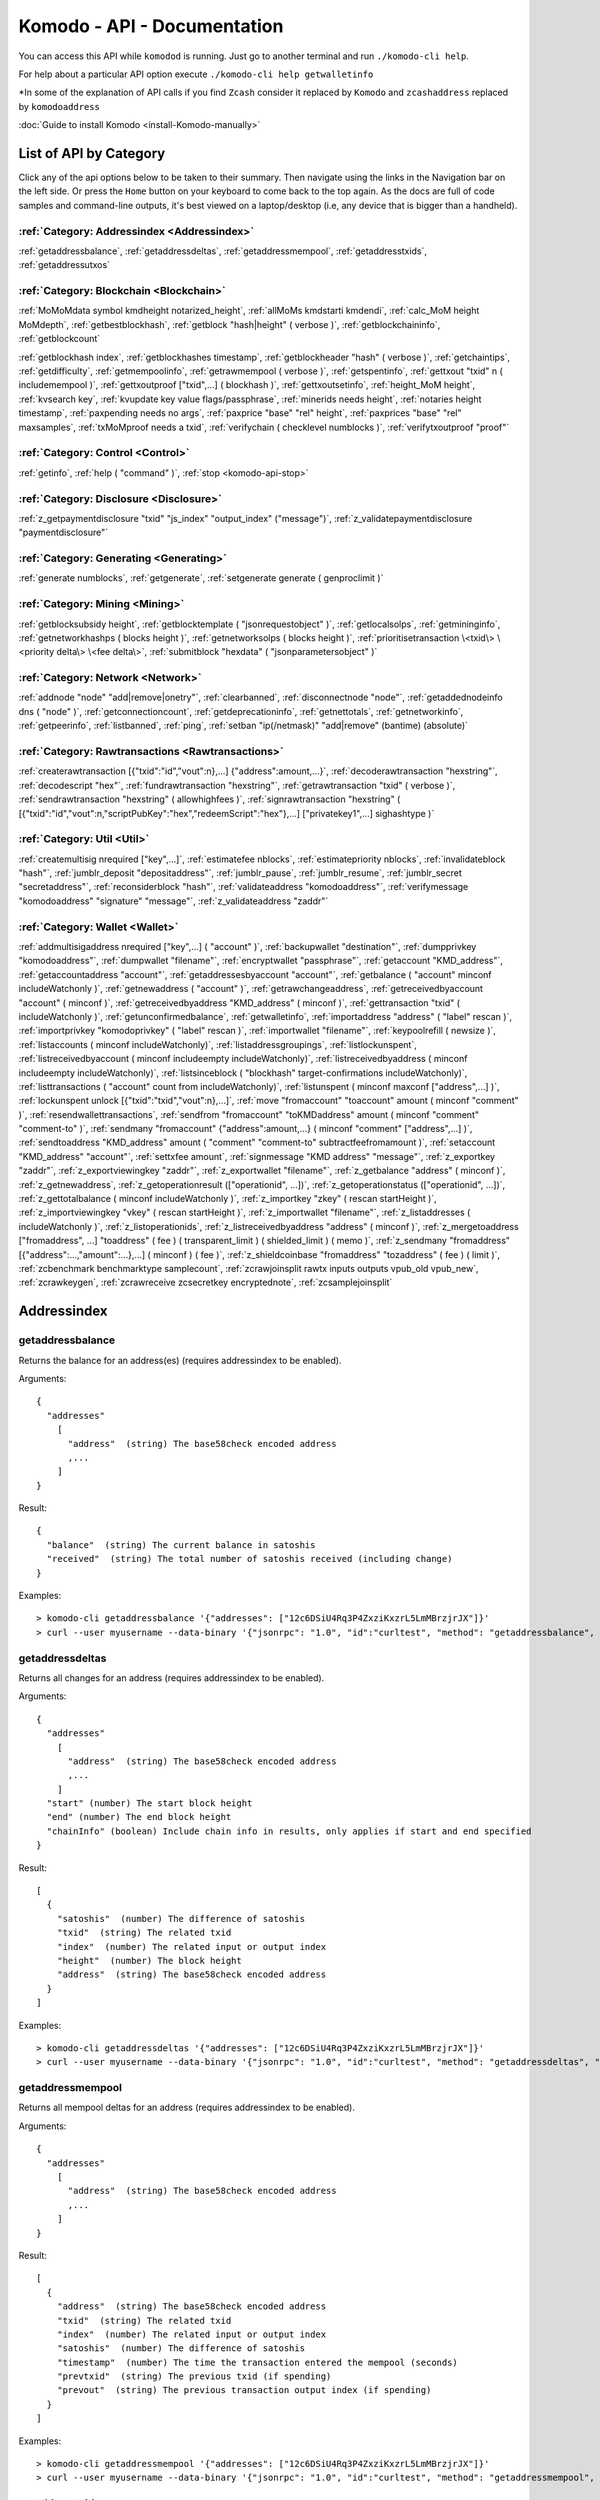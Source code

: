 ****************************
Komodo - API - Documentation
****************************

You can access this API while ``komodod`` is running. Just go to another terminal and run ``./komodo-cli help``.

For help about a particular API option execute ``./komodo-cli help getwalletinfo``

*In some of the explanation of API calls if you find ``Zcash`` consider it replaced by ``Komodo`` and ``zcashaddress`` replaced by ``komodoaddress`` 

:doc:`Guide to install Komodo <install-Komodo-manually>`

List of API by Category
=======================

Click any of the api options below to be taken to their summary.
Then navigate using the links in the Navigation bar on the left side. Or press the ``Home`` button on your keyboard to come back to the top again. 
As the docs are full of code samples and command-line outputs, it's best viewed on a laptop/desktop (i.e, any device that is bigger than a handheld).

:ref:`Category: Addressindex <Addressindex>`
--------------------------------------------

:ref:`getaddressbalance`, :ref:`getaddressdeltas`, :ref:`getaddressmempool`, :ref:`getaddresstxids`, :ref:`getaddressutxos`

:ref:`Category: Blockchain <Blockchain>`
----------------------------------------

:ref:`MoMoMdata symbol kmdheight notarized_height`, :ref:`allMoMs kmdstarti kmdendi`, :ref:`calc_MoM height MoMdepth`, :ref:`getbestblockhash`, :ref:`getblock "hash|height" ( verbose )`, :ref:`getblockchaininfo`, :ref:`getblockcount`

:ref:`getblockhash index`, :ref:`getblockhashes timestamp`, :ref:`getblockheader "hash" ( verbose )`, :ref:`getchaintips`, :ref:`getdifficulty`, :ref:`getmempoolinfo`, :ref:`getrawmempool ( verbose )`, :ref:`getspentinfo`, :ref:`gettxout "txid" n ( includemempool )`, :ref:`gettxoutproof ["txid",...] ( blockhash )`, :ref:`gettxoutsetinfo`, :ref:`height_MoM height`, :ref:`kvsearch key`, :ref:`kvupdate key value flags/passphrase`, :ref:`minerids needs height`, :ref:`notaries height timestamp`, :ref:`paxpending needs no args`, :ref:`paxprice "base" "rel" height`, :ref:`paxprices "base" "rel" maxsamples`, :ref:`txMoMproof needs a txid`, :ref:`verifychain ( checklevel numblocks )`, :ref:`verifytxoutproof "proof"`

:ref:`Category: Control <Control>`
----------------------------------

:ref:`getinfo`, :ref:`help ( "command" )`, :ref:`stop <komodo-api-stop>`

:ref:`Category: Disclosure <Disclosure>`
----------------------------------------

:ref:`z_getpaymentdisclosure "txid" "js_index" "output_index" ("message")`, 
:ref:`z_validatepaymentdisclosure "paymentdisclosure"`

:ref:`Category: Generating <Generating>`
----------------------------------------

:ref:`generate numblocks`, :ref:`getgenerate`, :ref:`setgenerate generate ( genproclimit )`

:ref:`Category: Mining <Mining>`
--------------------------------

:ref:`getblocksubsidy height`, :ref:`getblocktemplate ( "jsonrequestobject" )`, :ref:`getlocalsolps`, :ref:`getmininginfo`, :ref:`getnetworkhashps ( blocks height )`, :ref:`getnetworksolps ( blocks height )`, 
:ref:`prioritisetransaction \<txid\> \<priority delta\> \<fee delta\>`, :ref:`submitblock "hexdata" ( "jsonparametersobject" )`

:ref:`Category: Network <Network>`
----------------------------------

:ref:`addnode "node" "add|remove|onetry"`, :ref:`clearbanned`, :ref:`disconnectnode "node"`,
:ref:`getaddednodeinfo dns ( "node" )`, 
:ref:`getconnectioncount`, :ref:`getdeprecationinfo`, :ref:`getnettotals`, :ref:`getnetworkinfo`, 
:ref:`getpeerinfo`, :ref:`listbanned`, :ref:`ping`, :ref:`setban "ip(/netmask)" "add|remove" (bantime) (absolute)`

:ref:`Category: Rawtransactions <Rawtransactions>`
--------------------------------------------------

:ref:`createrawtransaction [{"txid":"id","vout":n},...] {"address":amount,...}`, :ref:`decoderawtransaction "hexstring"`, :ref:`decodescript "hex"`, :ref:`fundrawtransaction "hexstring"`, :ref:`getrawtransaction "txid" ( verbose )`, :ref:`sendrawtransaction "hexstring" ( allowhighfees )`, :ref:`signrawtransaction "hexstring" ( [{"txid":"id","vout":n,"scriptPubKey":"hex","redeemScript":"hex"},...] ["privatekey1",...] sighashtype )`

:ref:`Category: Util <Util>`
----------------------------

:ref:`createmultisig nrequired ["key",...]`, :ref:`estimatefee nblocks`, :ref:`estimatepriority nblocks`, :ref:`invalidateblock "hash"`, :ref:`jumblr_deposit "depositaddress"`, :ref:`jumblr_pause`, :ref:`jumblr_resume`, :ref:`jumblr_secret "secretaddress"`, :ref:`reconsiderblock "hash"`, :ref:`validateaddress "komodoaddress"`, :ref:`verifymessage "komodoaddress" "signature" "message"`, :ref:`z_validateaddress "zaddr"`

:ref:`Category: Wallet <Wallet>`
--------------------------------

:ref:`addmultisigaddress nrequired ["key",...] ( "account" )`, :ref:`backupwallet "destination"`, :ref:`dumpprivkey "komodoaddress"`, :ref:`dumpwallet "filename"`, :ref:`encryptwallet "passphrase"`, :ref:`getaccount "KMD_address"`, :ref:`getaccountaddress "account"`, :ref:`getaddressesbyaccount "account"`, :ref:`getbalance ( "account" minconf includeWatchonly )`, :ref:`getnewaddress ( "account" )`, :ref:`getrawchangeaddress`, :ref:`getreceivedbyaccount "account" ( minconf )`, :ref:`getreceivedbyaddress "KMD_address" ( minconf )`, :ref:`gettransaction "txid" ( includeWatchonly )`, :ref:`getunconfirmedbalance`, :ref:`getwalletinfo`, :ref:`importaddress "address" ( "label" rescan )`, :ref:`importprivkey "komodoprivkey" ( "label" rescan )`, :ref:`importwallet "filename"`, :ref:`keypoolrefill ( newsize )`, :ref:`listaccounts ( minconf includeWatchonly)`, :ref:`listaddressgroupings`, :ref:`listlockunspent`, :ref:`listreceivedbyaccount ( minconf includeempty includeWatchonly)`, :ref:`listreceivedbyaddress ( minconf includeempty includeWatchonly)`, :ref:`listsinceblock ( "blockhash" target-confirmations includeWatchonly)`, :ref:`listtransactions ( "account" count from includeWatchonly)`, :ref:`listunspent ( minconf maxconf  ["address",...] )`, :ref:`lockunspent unlock [{"txid":"txid","vout":n},...]`, :ref:`move "fromaccount" "toaccount" amount ( minconf "comment" )`, :ref:`resendwallettransactions`, :ref:`sendfrom "fromaccount" "toKMDaddress" amount ( minconf "comment" "comment-to" )`, :ref:`sendmany "fromaccount" {"address":amount,...} ( minconf "comment" ["address",...] )`, :ref:`sendtoaddress "KMD_address" amount ( "comment" "comment-to" subtractfeefromamount )`, :ref:`setaccount "KMD_address" "account"`, :ref:`settxfee amount`, :ref:`signmessage "KMD address" "message"`, :ref:`z_exportkey "zaddr"`, :ref:`z_exportviewingkey "zaddr"`, :ref:`z_exportwallet "filename"`, :ref:`z_getbalance "address" ( minconf )`, :ref:`z_getnewaddress`, 
:ref:`z_getoperationresult (["operationid", ...])`, 
:ref:`z_getoperationstatus (["operationid", ...])`, 
:ref:`z_gettotalbalance ( minconf includeWatchonly )`, :ref:`z_importkey "zkey" ( rescan startHeight )`, :ref:`z_importviewingkey "vkey" ( rescan startHeight )`, :ref:`z_importwallet "filename"`, :ref:`z_listaddresses ( includeWatchonly )`, :ref:`z_listoperationids`, :ref:`z_listreceivedbyaddress "address" ( minconf )`, :ref:`z_mergetoaddress ["fromaddress", ...] "toaddress" ( fee ) ( transparent_limit ) ( shielded_limit ) ( memo )`, :ref:`z_sendmany "fromaddress" [{"address":...,"amount":...},...] ( minconf ) ( fee )`, :ref:`z_shieldcoinbase "fromaddress" "tozaddress" ( fee ) ( limit )`, :ref:`zcbenchmark benchmarktype samplecount`, :ref:`zcrawjoinsplit rawtx inputs outputs vpub_old vpub_new`, :ref:`zcrawkeygen`, :ref:`zcrawreceive zcsecretkey encryptednote`, :ref:`zcsamplejoinsplit`

Addressindex
============

getaddressbalance
-----------------

Returns the balance for an address(es) (requires addressindex to be enabled).

Arguments:

::

	{
	  "addresses"
	    [
	      "address"  (string) The base58check encoded address
	      ,...
	    ]
	}

Result:
::

	{
	  "balance"  (string) The current balance in satoshis
	  "received"  (string) The total number of satoshis received (including change)
	}

Examples:

::

	> komodo-cli getaddressbalance '{"addresses": ["12c6DSiU4Rq3P4ZxziKxzrL5LmMBrzjrJX"]}'
	> curl --user myusername --data-binary '{"jsonrpc": "1.0", "id":"curltest", "method": "getaddressbalance", "params": [{"addresses": ["12c6DSiU4Rq3P4ZxziKxzrL5LmMBrzjrJX"]}] }' -H 'content-type: text/plain;' http://127.0.0.1:7771/

getaddressdeltas
----------------

Returns all changes for an address (requires addressindex to be enabled).

Arguments:

::

	{
	  "addresses"
	    [
	      "address"  (string) The base58check encoded address
	      ,...
	    ]
	  "start" (number) The start block height
	  "end" (number) The end block height
	  "chainInfo" (boolean) Include chain info in results, only applies if start and end specified
	}

Result:

::

	[
	  {
	    "satoshis"  (number) The difference of satoshis
	    "txid"  (string) The related txid
	    "index"  (number) The related input or output index
	    "height"  (number) The block height
	    "address"  (string) The base58check encoded address
	  }
	]

Examples:

::

	> komodo-cli getaddressdeltas '{"addresses": ["12c6DSiU4Rq3P4ZxziKxzrL5LmMBrzjrJX"]}'
	> curl --user myusername --data-binary '{"jsonrpc": "1.0", "id":"curltest", "method": "getaddressdeltas", "params": [{"addresses": ["12c6DSiU4Rq3P4ZxziKxzrL5LmMBrzjrJX"]}] }' -H 'content-type: text/plain;' http://127.0.0.1:7771/

getaddressmempool
-----------------

Returns all mempool deltas for an address (requires addressindex to be enabled).

Arguments:

::

	{
	  "addresses"
	    [
	      "address"  (string) The base58check encoded address
	      ,...
	    ]
	}

Result:

::

	[
	  {
	    "address"  (string) The base58check encoded address
	    "txid"  (string) The related txid
	    "index"  (number) The related input or output index
	    "satoshis"  (number) The difference of satoshis
	    "timestamp"  (number) The time the transaction entered the mempool (seconds)
	    "prevtxid"  (string) The previous txid (if spending)
	    "prevout"  (string) The previous transaction output index (if spending)
	  }
	]

Examples:

::

	> komodo-cli getaddressmempool '{"addresses": ["12c6DSiU4Rq3P4ZxziKxzrL5LmMBrzjrJX"]}'
	> curl --user myusername --data-binary '{"jsonrpc": "1.0", "id":"curltest", "method": "getaddressmempool", "params": [{"addresses": ["12c6DSiU4Rq3P4ZxziKxzrL5LmMBrzjrJX"]}] }' -H 'content-type: text/plain;' http://127.0.0.1:7771/

getaddresstxids
---------------

Returns the txids for an address(es) (requires addressindex to be enabled).

Arguments:

::

	{
	  "addresses"
	    [
	      "address"  (string) The base58check encoded address
	      ,...
	    ]
	  "start" (number) The start block height
	  "end" (number) The end block height
	}

Result:

::
	
	[
	  "transactionid"  (string) The transaction id
	  ,...
	]

Examples:

::

	> komodo-cli getaddresstxids '{"addresses": ["12c6DSiU4Rq3P4ZxziKxzrL5LmMBrzjrJX"]}'
	> curl --user myusername --data-binary '{"jsonrpc": "1.0", "id":"curltest", "method": "getaddresstxids", "params": [{"addresses": ["12c6DSiU4Rq3P4ZxziKxzrL5LmMBrzjrJX"]}] }' -H 'content-type: text/plain;' http://127.0.0.1:7771/

getaddressutxos
---------------

Returns all unspent outputs for an address (requires addressindex to be enabled).

Arguments:

::

	{
	  "addresses"
	    [
	      "address"  (string) The base58check encoded address
	      ,...
	    ],
	  "chainInfo"  (boolean) Include chain info with results
	}

Result:

::

	[
	  {
	    "address"  (string) The address base58check encoded
	    "txid"  (string) The output txid
	    "height"  (number) The block height
	    "outputIndex"  (number) The output index
	    "script"  (strin) The script hex encoded
	    "satoshis"  (number) The number of satoshis of the output
	  }
	]

Examples:

::

	> komodo-cli getaddressutxos '{"addresses": ["12c6DSiU4Rq3P4ZxziKxzrL5LmMBrzjrJX"]}'
	> curl --user myusername --data-binary '{"jsonrpc": "1.0", "id":"curltest", "method": "getaddressutxos", "params": [{"addresses": ["12c6DSiU4Rq3P4ZxziKxzrL5LmMBrzjrJX"]}] }' -H 'content-type: text/plain;' http://127.0.0.1:7771/

Blockchain
==========

MoMoMdata symbol kmdheight notarized_height
-------------------------------------------

``COMING SOON``

allMoMs kmdstarti kmdendi
-------------------------

``COMING SOON``

calc_MoM height MoMdepth
------------------------

``COMING SOON``

getbestblockhash
----------------

Returns the hash of the best (tip) block in the longest block chain.

Result:

::

	"hex"      (string) the block hash hex encoded

Examples:

::

	> komodo-cli getbestblockhash 
	> curl --user myusername --data-binary '{"jsonrpc": "1.0", "id":"curltest", "method": "getbestblockhash", "params": [] }' -H 'content-type: text/plain;' http://127.0.0.1:7771/

getblock "hash|height" ( verbose )
----------------------------------

* If verbose is ``false``, returns a string that is serialized, hex-encoded data for block 'hash|height'.
* If verbose is ``true``, returns an Object with information about block <hash|height>.

Arguments:

::

	1. "hash|height"     (string, required) The block hash or height
	2. verbose           (boolean, optional, default=true) true for a json object, false for the hex encoded data

Result (for verbose = ``true``):

::

        {
            "hash": "hash",       (string) the block hash (same as provided hash)
  "confirmations": n,   (numeric) The number of confirmations, or -1 if the block is not on the main chain
  "size": n,            (numeric) The block size
  "height": n,          (numeric) The block height or index (same as provided height)
  "version": n,         (numeric) The block version
  "merkleroot": "xxxx", (string) The merkle root
  "tx": [               (array of string) The transaction ids
     "transactionid"     (string) The transaction id
     ,...
            ],
            "time": ttt,          (numeric) The block time in seconds since epoch (Jan 1 1970 GMT)
  "nonce": n,           (numeric) The nonce
  "bits": "1d00ffff",   (string) The bits
  "difficulty": x.xxx,  (numeric) The difficulty
  "previousblockhash": "hash",  (string) The hash of the previous block
  "nextblockhash": "hash"       (string) The hash of the next block
        }

Result (for verbose=``false``):

::

	"data"             (string) A string that is serialized, hex-encoded data for block 'hash'.

Examples:
::

	> komodo-cli getblock "00000000c937983704a73af28acdec37b049d214adbda81d7e2a3dd146f6ed09"
	> curl --user myusername --data-binary '{"jsonrpc": "1.0", "id":"curltest", "method": "getblock", "params": ["00000000c937983704a73af28acdec37b049d214adbda81d7e2a3dd146f6ed09"] }' -H 'content-type: text/plain;' http://127.0.0.1:7771/
	> komodo-cli getblock 12800
	> curl --user myusername --data-binary '{"jsonrpc": "1.0", "id":"curltest", "method": "getblock", "params": [12800] }' -H 'content-type: text/plain;' http://127.0.0.1:7771/


getblockchaininfo
-----------------

Returns an object containing various state info regarding block chain processing.

 *Note that when the chain tip is at the last block before a network upgrade activation,*
``consensus.chaintip != consensus.nextblock``.

Result:

::

    {
        "chain": "xxxx",        (string) current network name as defined in BIP70 (main, test, regtest)
  "blocks": xxxxxx,         (numeric) the current number of blocks processed in the server
  "headers": xxxxxx,        (numeric) the current number of headers we have validated
  "bestblockhash": "...", (string) the hash of the currently best block
  "difficulty": xxxxxx,     (numeric) the current difficulty
  "verificationprogress": xxxx, (numeric) estimate of verification progress [0..1
        ]
  "chainwork": "xxxx"     (string) total amount of work in active chain, in hexadecimal
  "commitments": xxxxxx,    (numeric) the current number of note commitments in the commitment tree
  "softforks": [            (array) status of softforks in progress
     {
                "id": "xxxx",        (string) name of softfork
        "version": xx,         (numeric) block version
        "enforce": {           (object) progress toward enforcing the softfork rules for new-version blocks
           "status": xx,       (boolean) true if threshold reached
           "found": xx,        (numeric) number of blocks with the new version found
           "required": xx,     (numeric) number of blocks required to trigger
           "window": xx,       (numeric) maximum size of examined window of recent blocks
                },
                "reject": { ...
                }      (object) progress toward rejecting pre-softfork blocks (same fields as "enforce")
            }, ...
        ],
        "upgrades": {                (object) status of network upgrades
     "xxxx": {                (string) branch ID of the upgrade
        "name": "xxxx",        (string) name of upgrade
        "activationheight": xxxxxx,  (numeric) block height of activation
        "status": "xxxx",      (string) status of upgrade
        "info": "xxxx",        (string) additional information about upgrade
            }, ...
        },
        "consensus": {               (object) branch IDs of the current and upcoming consensus rules
     "chaintip": "xxxxxxxx",   (string) branch ID used to validate the current chain tip
     "nextblock": "xxxxxxxx"   (string) branch ID that the next block will be validated under
        }
    }

Examples:

::

	> komodo-cli getblockchaininfo 
	> curl --user myusername --data-binary '{"jsonrpc": "1.0", "id":"curltest", "method": "getblockchaininfo", "params": [] }' -H 'content-type: text/plain;' http://127.0.0.1:7771/


getblockcount
-------------

Returns the number of blocks in the best valid block chain.

Result:

::

	n    (numeric) The current block count

Examples:

::

	> komodo-cli getblockcount 
	> curl --user myusername --data-binary '{"jsonrpc": "1.0", "id":"curltest", "method": "getblockcount", "params": [] }' -H 'content-type: text/plain;' http://127.0.0.1:7771/

getblockhash index
------------------

Returns hash of block in best-block-chain at index provided.

Arguments:

::

	1. index         (numeric, required) The block index

Result:

::

	"hash"         (string) The block hash

Examples:

::

	> komodo-cli getblockhash 1000
	> curl --user myusername --data-binary '{"jsonrpc": "1.0", "id":"curltest", "method": "getblockhash", "params": [1000] }' -H 'content-type: text/plain;' http://127.0.0.1:7771/

getblockhashes timestamp
------------------------

Returns array of hashes of blocks within the timestamp range provided.

Arguments:

::

	1. high         (numeric, required) The newer block timestamp
	2. low          (numeric, required) The older block timestamp
	3. options      (string, required) A json object
    {
      "noOrphans":true   (boolean) will only include blocks on the main chain
      "logicalTimes":true   (boolean) will include logical timestamps with hashes
    }

Result:

::

	[
		  "hash"         (string) The block hash
	]
	[
	  {
	    "blockhash": (string) The block hash
	    "logicalts": (numeric) The logical timestamp
	  }
	]

Examples:

::

	> komodo-cli getblockhashes 1231614698 1231024505
	> curl --user myusername --data-binary '{"jsonrpc": "1.0", "id":"curltest", "method": "getblockhashes", "params": [1231614698, 1231024505] }' -H 'content-type: text/plain;' http://127.0.0.1:7771/
	> komodo-cli getblockhashes 1231614698 1231024505 '{"noOrphans":false, "logicalTimes":true}'

getblockheader "hash" ( verbose )
---------------------------------

If verbose is false, returns a string that is serialized, hex-encoded data for blockheader 'hash'.
If verbose is true, returns an Object with information about blockheader <hash>.

Arguments:

::

	1. "hash"          (string, required) The block hash
	2. verbose           (boolean, optional, default=true) true for a json object, false for the hex encoded data

Result (for verbose = true):

::

	{
	  "hash" : "hash",     (string) the block hash (same as provided)
	  "confirmations" : n,   (numeric) The number of confirmations, or -1 if the block is not on the main chain
	  "height" : n,          (numeric) The block height or index
	  "version" : n,         (numeric) The block version
	  "merkleroot" : "xxxx", (string) The merkle root
	  "time" : ttt,          (numeric) The block time in seconds since epoch (Jan 1 1970 GMT)
	  "nonce" : n,           (numeric) The nonce
	  "bits" : "1d00ffff", (string) The bits
	  "difficulty" : x.xxx,  (numeric) The difficulty
	  "previousblockhash" : "hash",  (string) The hash of the previous block
	  "nextblockhash" : "hash"       (string) The hash of the next block
	}

Result (for verbose=false):

::

	"data"             (string) A string that is serialized, hex-encoded data for block 'hash'.

Examples:

::

	> komodo-cli getblockheader "00000000c937983704a73af28acdec37b049d214adbda81d7e2a3dd146f6ed09"
	> curl --user myusername --data-binary '{"jsonrpc": "1.0", "id":"curltest", "method": "getblockheader", "params": ["00000000c937983704a73af28acdec37b049d214adbda81d7e2a3dd146f6ed09"] }' -H 'content-type: text/plain;' http://127.0.0.1:7771/

getchaintips
------------

Return information about all known tips in the block tree, including the main chain as well as orphaned branches.

Result:

::

	[
	  {
	    "height": xxxx,         (numeric) height of the chain tip
	    "hash": "xxxx",         (string) block hash of the tip
	    "branchlen": 0          (numeric) zero for main chain
	    "status": "active"      (string) "active" for the main chain
	  },
	  {
	    "height": xxxx,
	    "hash": "xxxx",
	    "branchlen": 1          (numeric) length of branch connecting the tip to the main chain
	    "status": "xxxx"        (string) status of the chain (active, valid-fork, valid-headers, headers-only, invalid)
	  }
	]

Possible values for status:

::

	1.  "invalid"               This branch contains at least one invalid block
	2.  "headers-only"          Not all blocks for this branch are available, but the headers are valid
	3.  "valid-headers"         All blocks are available for this branch, but they were never fully validated
	4.  "valid-fork"            This branch is not part of the active chain, but is fully validated
	5.  "active"                This is the tip of the active main chain, which is certainly valid

Examples:

::

	> komodo-cli getchaintips 
	> curl --user myusername --data-binary '{"jsonrpc": "1.0", "id":"curltest", "method": "getchaintips", "params": [] }' -H 'content-type: text/plain;' http://127.0.0.1:7771/


getdifficulty
-------------

Returns the proof-of-work difficulty as a multiple of the minimum difficulty.

Result:

::

	n.nnn       (numeric) the proof-of-work difficulty as a multiple of the minimum difficulty.

Examples:

::

	> komodo-cli getdifficulty 
	> curl --user myusername --data-binary '{"jsonrpc": "1.0", "id":"curltest", "method": "getdifficulty", "params": [] }' -H 'content-type: text/plain;' http://127.0.0.1:7771/

getmempoolinfo
--------------

Returns details on the active state of the TX memory pool.

Result:

::

	{
	  "size": xxxxx                (numeric) Current tx count
	  "bytes": xxxxx               (numeric) Sum of all tx sizes
	  "usage": xxxxx               (numeric) Total memory usage for the mempool
	}

Examples:

::

	> komodo-cli getmempoolinfo 
	> curl --user myusername --data-binary '{"jsonrpc": "1.0", "id":"curltest", "method": "getmempoolinfo", "params": [] }' -H 'content-type: text/plain;' http://127.0.0.1:7771/

getrawmempool ( verbose )
-------------------------

Returns all transaction ids in memory pool as a json array of string transaction ids.

Arguments:

::

	1. verbose           (boolean, optional, default=false) true for a json object, false for array of transaction ids

Result: (for verbose = false):

::

	[                     (json array of string)
	  "transactionid"     (string) The transaction id
	  ,...
	]

Result: (for verbose = true):

::

	{                           (json object)
	  "transactionid" : {       (json object)
	    "size" : n,             (numeric) transaction size in bytes
	    "fee" : n,              (numeric) transaction fee in ZEC
    	"time" : n,             (numeric) local time transaction entered pool in seconds since 1 Jan 1970 GMT
    	"height" : n,           (numeric) block height when transaction entered pool
    	"startingpriority" : n, (numeric) priority when transaction entered pool
    	"currentpriority" : n,  (numeric) transaction priority now
    	"depends" : [           (array) unconfirmed transactions used as inputs for this transaction
        "transactionid",    (string) parent transaction id
	       ...]
	  }, ...
	}

Examples:

::

	> komodo-cli getrawmempool true
	> curl --user myusername --data-binary '{"jsonrpc": "1.0", "id":"curltest", "method": "getrawmempool", "params": [true] }' -H 'content-type: text/plain;' http://127.0.0.1:7771/

getspentinfo
------------

Returns the txid and index where an output is spent.

Arguments:

::

	{
	  "txid" (string) The hex string of the txid
	  "index" (number) The start block height
	}

Result:

::

	{
	  "txid"  (string) The transaction id
	  "index"  (number) The spending input index
	  ,...
	}

Examples:

::

	> komodo-cli getspentinfo '{"txid": "0437cd7f8525ceed2324359c2d0ba26006d92d856a9c20fa0241106ee5a597c9", "index": 0}'
	> curl --user myusername --data-binary '{"jsonrpc": "1.0", "id":"curltest", "method": "getspentinfo", "params": [{"txid": "0437cd7f8525ceed2324359c2d0ba26006d92d856a9c20fa0241106ee5a597c9", "index": 0}] }' -H 'content-type: text/plain;' http://127.0.0.1:7771/

gettxout "txid" n ( includemempool )
------------------------------------

Returns details about an unspent transaction output.

Arguments:

::

	1. "txid"       (string, required) The transaction id
	2. n              (numeric, required) vout value
	3. includemempool  (boolean, optional) Whether to include the mempool

Result:

::

	{
	  "bestblock" : "hash",    (string) the block hash
	  "confirmations" : n,       (numeric) The number of confirmations
	  "value" : x.xxx,           (numeric) The transaction value in ZEC
  	"scriptPubKey" : {         (json object)
    	 "asm" : "code",       (string) 
    	 "hex" : "hex",        (string) 
    	 "reqSigs" : n,          (numeric) Number of required signatures
    	 "type" : "pubkeyhash", (string) The type, eg pubkeyhash
    	 "addresses" : [          (array of string) array of Zcash addresses
    	    "zcashaddress"        (string) Zcash address
    	    ,...
    	 ]
  	},
  	"version" : n,              (numeric) The version
  	"coinbase" : true|false     (boolean) Coinbase or not
	}

Examples:

Get unspent transactions

::

	> komodo-cli listunspent 

View the details

::

	> komodo-cli gettxout "txid" 1

As a json rpc call

::

	> curl --user myusername --data-binary '{"jsonrpc": "1.0", "id":"curltest", "method": "gettxout", "params": ["txid", 1] }' -H 'content-type: text/plain;' http://127.0.0.1:7771/

gettxoutproof ["txid",...] ( blockhash )
----------------------------------------

Returns a hex-encoded proof that "txid" was included in a block.

**NOTE:** By default this function only works sometimes. This is when there is an
unspent output in the utxo for this transaction. To make it always work,
you need to maintain a transaction index, using the -txindex command line option or
specify the block in which the transaction is included in manually (by blockhash).

Return the raw transaction data.

Arguments:

::

	1. "txids"       (string) A json array of txids to filter
	    [
	      "txid"     (string) A transaction hash
	      ,...
	    ]
	2. "block hash"  (string, optional) If specified, looks for txid in the block with this hash

Result:

::

	"data"           (string) A string that is a serialized, hex-encoded data for the proof.

gettxoutsetinfo
---------------

Returns statistics about the unspent transaction output set.
Note this call may take some time.

Result:

::

	{
	  "height":n,     (numeric) The current block height (index)
	  "bestblock": "hex",   (string) the best block hash hex
	  "transactions": n,      (numeric) The number of transactions
	  "txouts": n,            (numeric) The number of output transactions
 	 "bytes_serialized": n,  (numeric) The serialized size
	  "hash_serialized": "hash",   (string) The serialized hash
	  "total_amount": x.xxx          (numeric) The total amount
	}

Examples:

::

	> komodo-cli gettxoutsetinfo 
	> curl --user myusername --data-binary '{"jsonrpc": "1.0", "id":"curltest", "method": "gettxoutsetinfo", "params": [] }' -H 'content-type: text/plain;' http://127.0.0.1:7771/

height_MoM height
-----------------

``COMING SOON``

kvsearch key
------------

``COMING SOON``

kvupdate key value flags/passphrase
-----------------------------------

``COMING SOON``

minerids needs height
---------------------

``COMING SOON``

notaries height timestamp
-------------------------

``COMING SOON``

paxpending needs no args
------------------------

``DEPRECATED``

paxprice "base" "rel" height
----------------------------

``DEPRECATED``

paxprices "base" "rel" maxsamples
---------------------------------

``DEPRECATED``

txMoMproof needs a txid
-----------------------

``COMING SOON``

verifychain ( checklevel numblocks )
------------------------------------

Verifies blockchain database.

Arguments:

::

	1. checklevel   (numeric, optional, 0-4, default=3) How thorough the block verification is.
	2. numblocks    (numeric, optional, default=288, 0=all) The number of blocks to check.

Result:

::

	true|false       (boolean) Verified or not

Examples:

::

	> komodo-cli verifychain 
	> curl --user myusername --data-binary '{"jsonrpc": "1.0", "id":"curltest", "method": "verifychain", "params": [] }' -H 'content-type: text/plain;' http://127.0.0.1:7771/

verifytxoutproof "proof"
------------------------

Verifies that a proof points to a transaction in a block, returning the transaction it commits to
and throwing an RPC error if the block is not in our best chain

Arguments:

::

	1. "proof"    (string, required) The hex-encoded proof generated by gettxoutproof

Result:

::

	["txid"]      (array, strings) The txid(s) which the proof commits to, or empty array if the proof is invalid


Control
=======

getinfo
-------

Returns an object containing various state info.

Result:

::

	{
	  "version": xxxxx,           (numeric) the server version
	  "protocolversion": xxxxx,   (numeric) the protocol version
	  "walletversion": xxxxx,     (numeric) the wallet version
	  "balance": xxxxxxx,         (numeric) the total Zcash balance of the wallet
	  "blocks": xxxxxx,           (numeric) the current number of blocks processed in the server
	  "timeoffset": xxxxx,        (numeric) the time offset
	  "connections": xxxxx,       (numeric) the number of connections
	  "proxy": "host:port",     (string, optional) the proxy used by the server
	  "difficulty": xxxxxx,       (numeric) the current difficulty
	  "testnet": true|false,      (boolean) if the server is using testnet or not
	  "keypoololdest": xxxxxx,    (numeric) the timestamp (seconds since GMT epoch) of the oldest pre-generated key in the key pool
	  "keypoolsize": xxxx,        (numeric) how many new keys are pre-generated
	  "unlocked_until": ttt,      (numeric) the timestamp in seconds since epoch (midnight Jan 1 1970 GMT) that the wallet is unlocked for transfers, or 0 if the wallet is locked
	  "paytxfee": x.xxxx,         (numeric) the transaction fee set in ZEC/kB
	  "relayfee": x.xxxx,         (numeric) minimum relay fee for non-free transactions in ZEC/kB
	  "errors": "..."           (string) any error messages
	}

Examples:

::

	> komodo-cli getinfo 
	> curl --user myusername --data-binary '{"jsonrpc": "1.0", "id":"curltest", "method": "getinfo", "params": [] }' -H 'content-type: text/plain;' http://127.0.0.1:7771/


help ( "command" )
------------------

List all commands, or get help for a specified command.

Arguments:

::

	1. "command"     (string, optional) The command to get help on

Result:

::

	"text"     (string) The help text

.. _komodo-api-stop:

stop
----

Stop Komodo server.

Disclosure
==========

z_getpaymentdisclosure "txid" "js_index" "output_index" ("message") 
--------------------------------------------------------------------

Generate a payment disclosure for a given joinsplit output.

**EXPERIMENTAL FEATURE**

**WARNING**: Payment disclosure is currently DISABLED. This call always fails.

Arguments:

::

	1. "txid"            (string, required) 
	2. "js_index"        (string, required) 
	3. "output_index"    (string, required) 
	4. "message"         (string, optional) 

Result:

::

	"paymentdisclosure"  (string) Hex data string, with "zpd:" prefix.

Examples:

::

	> komodo-cli z_getpaymentdisclosure 96f12882450429324d5f3b48630e3168220e49ab7b0f066e5c2935a6b88bb0f2 0 0 "refund"
	> curl --user myusername --data-binary '{"jsonrpc": "1.0", "id":"curltest", "method": "z_getpaymentdisclosure", "params": ["96f12882450429324d5f3b48630e3168220e49ab7b0f066e5c2935a6b88bb0f2", 0, 0, "refund"] }' -H 'content-type: text/plain;' http://127.0.0.1:7771/


z_validatepaymentdisclosure "paymentdisclosure"
-----------------------------------------------

Validates a payment disclosure.

**EXPERIMENTAL FEATURE**

**WARNING**: Payment disclosure is curretly DISABLED. This call always fails.

Arguments:

::

	1. "paymentdisclosure"     (string, required) Hex data string, with "zpd:" prefix.

Examples:

::

	> komodo-cli z_validatepaymentdisclosure "zpd:706462ff004c561a0447ba2ec51184e6c204..."
	> curl --user myusername --data-binary '{"jsonrpc": "1.0", "id":"curltest", "method": "z_validatepaymentdisclosure", "params": ["zpd:706462ff004c561a0447ba2ec51184e6c204..."] }' -H 'content-type: text/plain;' http://127.0.0.1:7771/


Generating
==========

generate numblocks
------------------

Mine blocks immediately (before the RPC call returns)

**Note**: this function can only be used on the regtest network

Arguments:

::

	1. numblocks    (numeric) How many blocks are generated immediately.

Result:

::

	[ blockhashes ]     (array) hashes of blocks generated

Examples:

Generate 11 blocks

::

	> komodo-cli generate 11


getgenerate
-----------

Return if the server is set to generate coins or not. The default is false.
It is set with the command line argument ``-gen`` (or ``komodo.conf`` setting gen)
It can also be set with the ``setgenerate`` call.

Result:

::

	true|false      (boolean) If the server is set to generate coins or not

Examples:

::
	
	> komodo-cli getgenerate 
	> curl --user myusername --data-binary '{"jsonrpc": "1.0", "id":"curltest", "method": "getgenerate", "params": [] }' -H 'content-type: text/plain;' http://127.0.0.1:7771/

setgenerate generate ( genproclimit )
-------------------------------------

Set 'generate' true or false to turn generation on or off.
Generation is limited to 'genproclimit' processors, -1 is unlimited.
See the getgenerate call for the current setting.

Arguments:

::

	1. generate         (boolean, required) Set to true to turn on generation, off to turn off.
	2. genproclimit     (numeric, optional) Set the processor limit for when generation is on. Can be -1 for unlimited.

Examples:

Set the generation on with a limit of one processor

::

	> komodo-cli setgenerate true 1

Check the setting

::

	> komodo-cli getgenerate 

Turn off generation

::

	> komodo-cli setgenerate false

Using json rpc

::

	> curl --user myusername --data-binary '{"jsonrpc": "1.0", "id":"curltest", "method": "setgenerate", "params": [true, 1] }' -H 'content-type: text/plain;' http://127.0.0.1:7771/


Mining
======

getblocksubsidy height
----------------------

Returns block subsidy reward, taking into account the mining slow start and the founders reward, of block at index provided.

Arguments:

::

	1. height         (numeric, optional) The block height.  If not provided, defaults to the current height of the chain.

Result:

::

	{
	  "miner" : x.xxx           (numeric) The mining reward amount in KMD.
	}

Examples:

::

	> komodo-cli getblocksubsidy 1000
	> curl --user myusername --data-binary '{"jsonrpc": "1.0", "id":"curltest", "method": "getblockubsidy", "params": [1000] }' -H 'content-type: text/plain;' http://127.0.0.1:7771/

getblocktemplate ( "jsonrequestobject" )
----------------------------------------

If the request parameters include a ``mode`` key, that is used to explicitly select between the default 'template' request or a 'proposal'.
It returns data needed to construct a block to work on.
See https://en.bitcoin.it/wiki/BIP_0022 for full specification.

Arguments:

::

	1. "jsonrequestobject"       (string, optional) A json object in the following spec
	     {
	       "mode":"template"    (string, optional) This must be set to "template" or omitted
	       "capabilities":[       (array, optional) A list of strings
	           "support"           (string) client side supported feature, 'longpoll', 'coinbasetxn', 'coinbasevalue', 'proposal', 'serverlist', 'workid'
	           ,...
	         ]
	     }


Result:

::

	{
	  "version" : n,                    (numeric) The block version
	  "previousblockhash" : "xxxx",    (string) The hash of current highest block
	  "transactions" : [                (array) contents of non-coinbase transactions that should be included in the next block
	      {
	         "data" : "xxxx",          (string) transaction data encoded in hexadecimal (byte-for-byte)
	         "hash" : "xxxx",          (string) hash/id encoded in little-endian hexadecimal
	         "depends" : [              (array) array of numbers 
	             n                        (numeric) transactions before this one (by 1-based index in 'transactions' list) that must be present in the final block if this one is
	             ,...
	         ],
	         "fee": n,                   (numeric) difference in value between transaction inputs and outputs (in Satoshis); for coinbase transactions, this is a negative Number of the total collected block fees (ie, not including the block subsidy); if key is not present, fee is unknown and clients MUST NOT assume there isn't one
	         "sigops" : n,               (numeric) total number of SigOps, as counted for purposes of block limits; if key is not present, sigop count is unknown and clients MUST NOT assume there aren't any
	         "required" : true|false     (boolean) if provided and true, this transaction must be in the final block
	      }
	      ,...
	  ],
	  "coinbasetxn" : { ...},           (json object) information for coinbase transaction
	  "target" : "xxxx",               (string) The hash target
	  "mintime" : xxx,                   (numeric) The minimum timestamp appropriate for next block time in seconds since epoch (Jan 1 1970 GMT)
	  "mutable" : [                      (array of string) list of ways the block template may be changed 
	     "value"                         (string) A way the block template may be changed, e.g. 'time', 'transactions', 'prevblock'
	     ,...
	  ],
	  "noncerange" : "00000000ffffffff",   (string) A range of valid nonces
	  "sigoplimit" : n,                 (numeric) limit of sigops in blocks
	  "sizelimit" : n,                  (numeric) limit of block size
	  "curtime" : ttt,                  (numeric) current timestamp in seconds since epoch (Jan 1 1970 GMT)
	  "bits" : "xxx",                 (string) compressed target of next block
	  "height" : n                      (numeric) The height of the next block
	}

Examples:

::

	> komodo-cli getblocktemplate 
	> curl --user myusername --data-binary '{"jsonrpc": "1.0", "id":"curltest", "method": "getblocktemplate", "params": [] }' -H 'content-type: text/plain;' http://127.0.0.1:7771/

getlocalsolps
-------------

Returns the average local solutions per second since this node was started.
This is the same information shown on the metrics screen (if enabled).

Result:

	xxx.xxxxx     (numeric) Solutions per second average

Examples:

::

	> komodo-cli getlocalsolps 
	> curl --user myusername --data-binary '{"jsonrpc": "1.0", "id":"curltest", "method": "getlocalsolps", "params": [] }' -H 'content-type: text/plain;' http://127.0.0.1:7771/

getmininginfo
-------------

Returns a json object containing mining-related information.

Result:

::

	{
	  "blocks": nnn,             (numeric) The current block
	  "currentblocksize": nnn,   (numeric) The last block size
	  "currentblocktx": nnn,     (numeric) The last block transaction
	  "difficulty": xxx.xxxxx    (numeric) The current difficulty
	  "errors": "..."          (string) Current errors
	  "generate": true|false     (boolean) If the generation is on or off (see getgenerate or setgenerate calls)
	  "genproclimit": n          (numeric) The processor limit for generation. -1 if no generation. (see getgenerate or setgenerate calls)
	  "localsolps": xxx.xxxxx    (numeric) The average local solution rate in Sol/s since this node was started
	  "networksolps": x          (numeric) The estimated network solution rate in Sol/s
	  "pooledtx": n              (numeric) The size of the mem pool
	  "testnet": true|false      (boolean) If using testnet or not
	  "chain": "xxxx",         (string) current network name as defined in BIP70 (main, test, regtest)
	}

Examples:

::

	> komodo-cli getmininginfo 
	> curl --user myusername --data-binary '{"jsonrpc": "1.0", "id":"curltest", "method": "getmininginfo", "params": [] }' -H 'content-type: text/plain;' http://127.0.0.1:7771/

getnetworkhashps ( blocks height )
----------------------------------

**DEPRECATED** - left for backwards-compatibility. Use getnetworksolps instead.

Returns the estimated network solutions per second based on the last n blocks.
Pass in [blocks] to override # of blocks, -1 specifies over difficulty averaging window.
Pass in [height] to estimate the network speed at the time when a certain block was found.

Arguments:

::

	1. blocks     (numeric, optional, default=120) The number of blocks, or -1 for blocks over difficulty averaging window.
	2. height     (numeric, optional, default=-1) To estimate at the time of the given height.

Result:

::

	x             (numeric) Solutions per second estimated

Examples:

::

	> komodo-cli getnetworkhashps 
	> curl --user myusername --data-binary '{"jsonrpc": "1.0", "id":"curltest", "method": "getnetworkhashps", "params": [] }' -H 'content-type: text/plain;' http://127.0.0.1:7771/

getnetworksolps ( blocks height )
---------------------------------

Returns the estimated network solutions per second based on the last n blocks.
Pass in [blocks] to override # of blocks, -1 specifies over difficulty averaging window.
Pass in [height] to estimate the network speed at the time when a certain block was found.

Arguments:

::

	1. blocks     (numeric, optional, default=120) The number of blocks, or -1 for blocks over difficulty averaging window.
	2. height     (numeric, optional, default=-1) To estimate at the time of the given height.

Result:

::

	x             (numeric) Solutions per second estimated

Examples:

::

	> komodo-cli getnetworksolps 
	> curl --user myusername --data-binary '{"jsonrpc": "1.0", "id":"curltest", "method": "getnetworksolps", "params": [] }' -H 'content-type: text/plain;' http://127.0.0.1:7771/

prioritisetransaction <txid> <priority delta> <fee delta>
---------------------------------------------------------

Accepts the transaction into mined blocks at a higher (or lower) priority

Arguments:

::

	1. "txid"       (string, required) The transaction id.
	2. priority delta (numeric, required) The priority to add or subtract.
                  The transaction selection algorithm considers the tx as it would have a higher priority.
                  (priority of a transaction is calculated: coinage * value_in_satoshis / txsize) 
	3. fee delta      (numeric, required) The fee value (in satoshis) to add (or subtract, if negative).
                  The fee is not actually paid, only the algorithm for selecting transactions into a block
                  considers the transaction as it would have paid a higher (or lower) fee.

Result:

::

	true              (boolean) Returns true

Examples:

::

	> komodo-cli prioritisetransaction "txid" 0.0 10000
	> curl --user myusername --data-binary '{"jsonrpc": "1.0", "id":"curltest", "method": "prioritisetransaction", "params": ["txid", 0.0, 10000] }' -H 'content-type: text/plain;' http://127.0.0.1:7771/

submitblock "hexdata" ( "jsonparametersobject" )
------------------------------------------------

Attempts to submit new block to network.
The 'jsonparametersobject' parameter is currently ignored.
See https://en.bitcoin.it/wiki/BIP_0022 for full specification.

Arguments:

::

	1. "hexdata"    (string, required) the hex-encoded block data to submit
	2. "jsonparametersobject"     (string, optional) object of optional parameters

::

	    {
	      "workid" : "id"    (string, optional) if the server provided a workid, it MUST be included with submissions
	    }

Result:

::

	"duplicate" - node already has valid copy of block
	"duplicate-invalid" - node already has block, but it is invalid
	"duplicate-inconclusive" - node already has block but has not validated it
	"inconclusive" - node has not validated the block, it may not be on the node's current best chain
	"rejected" - block was rejected as invalid

For more information on submitblock parameters and results, see: https://github.com/bitcoin/bips/blob/master/bip-0022.mediawiki#block-submission

Examples:

::

	> komodo-cli submitblock "mydata"
	> curl --user myusername --data-binary '{"jsonrpc": "1.0", "id":"curltest", "method": "submitblock", "params": ["mydata"] }' -H 'content-type: text/plain;' http://127.0.0.1:7771/


Network
=======

addnode "node" "add|remove|onetry"
----------------------------------

Attempts add or remove a node from the addnode list.
Or try a connection to a node once.

Arguments:
::

	1. "node"     (string, required) The node (see getpeerinfo for nodes)
	2. "command"  (string, required) 'add' to add a node to the list, 'remove' to remove a node from the list, 'onetry' to try a connection to the node once

Examples:

::

	> komodo-cli addnode "192.168.0.6:8233" "onetry"
	> curl --user myusername --data-binary '{"jsonrpc": "1.0", "id":"curltest", "method": "addnode", "params": ["192.168.0.6:8233", "onetry"] }' -H 'content-type: text/plain;' http://127.0.0.1:7771/

clearbanned
-----------

Clear all banned IPs.

Examples:

::

	> komodo-cli clearbanned 
	> curl --user myusername --data-binary '{"jsonrpc": "1.0", "id":"curltest", "method": "clearbanned", "params": [] }' -H 'content-type: text/plain;' http://127.0.0.1:7771/

disconnectnode "node" 
----------------------

Immediately disconnects from the specified node.

Arguments:

::

	1."node"     (string, required) The node (see getpeerinfo for nodes)

Examples:

::

	> komodo-cli disconnectnode "192.168.0.6:8233"
	> curl --user myusername --data-binary '{"jsonrpc": "1.0", "id":"curltest", "method": "disconnectnode", "params": ["192.168.0.6:8233"] }' -H 'content-type: text/plain;' http://127.0.0.1:7771/

getaddednodeinfo dns ( "node" )
-------------------------------

Returns information about the given added node, or all added nodes
(note that onetry addnodes are not listed here)
If dns is false, only a list of added nodes will be provided,
otherwise connected information will also be available.

Arguments:

::

	1. dns        (boolean, required) If false, only a list of added nodes will be provided, otherwise connected information will also be available.
	2. "node"   (string, optional) If provided, return information about this specific node, otherwise all nodes are returned.

Result:

::

	[
	  {
	    "addednode" : "192.168.0.201",   (string) The node ip address
	    "connected" : true|false,          (boolean) If connected
	    "addresses" : [
	       {
	         "address" : "192.168.0.201:8233",  (string) The Zcash server host and port
	         "connected" : "outbound"           (string) connection, inbound or outbound
	       }
	       ,...
	     ]
	  }
	  ,...
	]

Examples:

::

	> komodo-cli getaddednodeinfo true
	> komodo-cli getaddednodeinfo true "192.168.0.201"
	> curl --user myusername --data-binary '{"jsonrpc": "1.0", "id":"curltest", "method": "getaddednodeinfo", "params": [true, "192.168.0.201"] }' -H 'content-type: text/plain;' http://127.0.0.1:7771/

getconnectioncount
------------------

Returns the number of connections to other nodes.

Result:

::

	n          (numeric) The connection count

Examples:

::

	> komodo-cli getconnectioncount 
	> curl --user myusername --data-binary '{"jsonrpc": "1.0", "id":"curltest", "method": "getconnectioncount", "params": [] }' -H 'content-type: text/plain;' http://127.0.0.1:7771/

getdeprecationinfo
------------------

Returns an object containing current version and deprecation block height. Applicable only on mainnet.

Result:

::

	{
	  "version": xxxxx,                      (numeric) the server version
	  "subversion": "/MagicBean:x.y.z[-v]/",     (string) the server subversion string
	  "deprecationheight": xxxxx,            (numeric) the block height at which this version will deprecate and shut down (unless -disabledeprecation is set)
	}

Examples:

::

	> komodo-cli getdeprecationinfo 
	> curl --user myusername --data-binary '{"jsonrpc": "1.0", "id":"curltest", "method": "getdeprecationinfo", "params": [] }' -H 'content-type: text/plain;' http://127.0.0.1:7771/

getnettotals
------------

Returns information about network traffic, including bytes in, bytes out,
and current time.

Result:

::

	{
	  "totalbytesrecv": n,   (numeric) Total bytes received
	  "totalbytessent": n,   (numeric) Total bytes sent
	  "timemillis": t        (numeric) Total cpu time
	}

Examples:

::

	> komodo-cli getnettotals 
	> curl --user myusername --data-binary '{"jsonrpc": "1.0", "id":"curltest", "method": "getnettotals", "params": [] }' -H 'content-type: text/plain;' http://127.0.0.1:7771/

getnetworkinfo
--------------

Returns an object containing various state info regarding P2P networking.

Result:

::

	{
	  "version": xxxxx,                      (numeric) the server version
	  "subversion": "/MagicBean:x.y.z[-v]/",     (string) the server subversion string
	  "protocolversion": xxxxx,              (numeric) the protocol version
	  "localservices": "xxxxxxxxxxxxxxxx", (string) the services we offer to the network
	  "timeoffset": xxxxx,                   (numeric) the time offset
	  "connections": xxxxx,                  (numeric) the number of connections
	  "networks": [                          (array) information per network
	  {
	    "name": "xxx",                     (string) network (ipv4, ipv6 or onion)
	    "limited": true|false,               (boolean) is the network limited using -onlynet?
	    "reachable": true|false,             (boolean) is the network reachable?
	    "proxy": "host:port"               (string) the proxy that is used for this network, or empty if none
	  }
	  ,...
	  ],
	  "relayfee": x.xxxxxxxx,                (numeric) minimum relay fee for non-free transactions in ZEC/kB
	  "localaddresses": [                    (array) list of local addresses
	  {
	    "address": "xxxx",                 (string) network address
	    "port": xxx,                         (numeric) network port
	    "score": xxx                         (numeric) relative score
	  }
	  ,...
	  ]
	  "warnings": "..."                    (string) any network warnings (such as alert messages) 
	}

Examples:

::

	> komodo-cli getnetworkinfo 
	> curl --user myusername --data-binary '{"jsonrpc": "1.0", "id":"curltest", "method": "getnetworkinfo", "params": [] }' -H 'content-type: text/plain;' http://127.0.0.1:7771/

getpeerinfo
-----------

Returns data about each connected network node as a json array of objects.

Result:

::

	[
	  {
	    "id": n,                   (numeric) Peer index
	    "addr":"host:port",      (string) The ip address and port of the peer
	    "addrlocal":"ip:port",   (string) local address
	    "services":"xxxxxxxxxxxxxxxx",   (string) The services offered
	    "lastsend": ttt,           (numeric) The time in seconds since epoch (Jan 1 1970 GMT) of the last send
	    "lastrecv": ttt,           (numeric) The time in seconds since epoch (Jan 1 1970 GMT) of the last receive
	    "bytessent": n,            (numeric) The total bytes sent
	    "bytesrecv": n,            (numeric) The total bytes received
	    "conntime": ttt,           (numeric) The connection time in seconds since epoch (Jan 1 1970 GMT)
	    "timeoffset": ttt,         (numeric) The time offset in seconds
	    "pingtime": n,             (numeric) ping time
	    "pingwait": n,             (numeric) ping wait
	    "version": v,              (numeric) The peer version, such as 170002
	    "subver": "/MagicBean:x.y.z[-v]/",  (string) The string version
	    "inbound": true|false,     (boolean) Inbound (true) or Outbound (false)
	    "startingheight": n,       (numeric) The starting height (block) of the peer
	    "banscore": n,             (numeric) The ban score
	    "synced_headers": n,       (numeric) The last header we have in common with this peer
	    "synced_blocks": n,        (numeric) The last block we have in common with this peer
	    "inflight": [
	       n,                        (numeric) The heights of blocks we're currently asking from this peer
	       ...
	    ]
	  }
	  ,...
	]

Examples:

::

	> komodo-cli getpeerinfo 
	> curl --user myusername --data-binary '{"jsonrpc": "1.0", "id":"curltest", "method": "getpeerinfo", "params": [] }' -H 'content-type: text/plain;' http://127.0.0.1:7771/

listbanned
----------

List all banned IPs/Subnets.

Examples:

::

	> komodo-cli listbanned 
	> curl --user myusername --data-binary '{"jsonrpc": "1.0", "id":"curltest", "method": "listbanned", "params": [] }' -H 'content-type: text/plain;' http://127.0.0.1:7771/

ping
----

Requests that a ping be sent to all other nodes, to measure ping time.
Results provided in getpeerinfo, pingtime and pingwait fields are decimal seconds.
Ping command is handled in queue with all other commands, so it measures processing backlog, not just network ping.

Examples:

::

	> komodo-cli ping 
	> curl --user myusername --data-binary '{"jsonrpc": "1.0", "id":"curltest", "method": "ping", "params": [] }' -H 'content-type: text/plain;' http://127.0.0.1:7771/

setban "ip(/netmask)" "add|remove" (bantime) (absolute)
-------------------------------------------------------

Attempts add or remove a IP/Subnet from the banned list.

Arguments:

::

	1. "ip(/netmask)" (string, required) The IP/Subnet (see getpeerinfo for nodes ip) with a optional netmask (default is /32 = single ip)
	2. "command"      (string, required) 'add' to add a IP/Subnet to the list, 'remove' to remove a IP/Subnet from the list
	3. "bantime"      (numeric, optional) time in seconds how long (or until when if [absolute] is set) the ip is banned (0 or empty means using the default time of 24h which can also be overwritten by the -bantime startup argument)
	4. "absolute"     (boolean, optional) If set, the bantime must be a absolute timestamp in seconds since epoch (Jan 1 1970 GMT)

Examples:

	> komodo-cli setban "192.168.0.6" "add" 86400
	> komodo-cli setban "192.168.0.0/24" "add"
	> curl --user myusername --data-binary '{"jsonrpc": "1.0", "id":"curltest", "method": "setban", "params": ["192.168.0.6", "add" 86400] }' -H 'content-type: text/plain;' http://127.0.0.1:7771/

Rawtransactions
===============

createrawtransaction [{"txid":"id","vout":n},...] {"address":amount,...}
------------------------------------------------------------------------

Create a transaction spending the given inputs and sending to the given addresses.
Returns hex-encoded raw transaction.
*Note that the transaction's inputs are not signed, and
it is not stored in the wallet or transmitted to the network.*

Arguments:

::

	1. "transactions"        (string, required) A json array of json objects
	     [
	       {
	         "txid":"id",  (string, required) The transaction id
	         "vout":n        (numeric, required) The output number
	       }
	       ,...
	     ]
	2. "addresses"           (string, required) a json object with addresses as keys and amounts as values
	    {
	      "address": x.xxx   (numeric, required) The key is the Zcash address, the value is the ZEC amount
	      ,...
	    }

Result:

::

	"transaction"            (string) hex string of the transaction

Examples:

	> komodo-cli createrawtransaction "[{\"txid\":\"myid\",\"vout\":0}]" "{\"address\":0.01}"
	> curl --user myusername --data-binary '{"jsonrpc": "1.0", "id":"curltest", "method": "createrawtransaction", "params": ["[{\"txid\":\"myid\",\"vout\":0}]", "{\"address\":0.01}"] }' -H 'content-type: text/plain;' http://127.0.0.1:7771/

decoderawtransaction "hexstring"
--------------------------------

Return a JSON object representing the serialized, hex-encoded transaction.

Arguments:

::

	1. "hex"      (string, required) The transaction hex string

Result:

::

	{
	  "txid" : "id",        (string) The transaction id
	  "overwintered" : bool   (boolean) The Overwintered flag
	  "version" : n,          (numeric) The version
	  "versiongroupid": "hex"   (string, optional) The version group id (Overwintered txs)
	  "locktime" : ttt,       (numeric) The lock time
	  "expiryheight" : n,     (numeric, optional) Last valid block height for mining transaction (Overwintered txs)
	  "vin" : [               (array of json objects)
	     {
	       "txid": "id",    (string) The transaction id
	       "vout": n,         (numeric) The output number
	       "scriptSig": {     (json object) The script
	         "asm": "asm",  (string) asm
	         "hex": "hex"   (string) hex
	       },
	       "sequence": n     (numeric) The script sequence number
	     }
	     ,...
	  ],
	  "vout" : [             (array of json objects)
	     {
	       "value" : x.xxx,            (numeric) The value in ZEC
	       "n" : n,                    (numeric) index
	       "scriptPubKey" : {          (json object)
	         "asm" : "asm",          (string) the asm
	         "hex" : "hex",          (string) the hex
	         "reqSigs" : n,            (numeric) The required sigs
	         "type" : "pubkeyhash",  (string) The type, eg 'pubkeyhash'
	         "addresses" : [           (json array of string)
	           "t12tvKAXCxZjSmdNbao16dKXC8tRWfcF5oc"   (string) zcash address
	           ,...
	         ]
	       }
	     }
	     ,...
	  ],
	  "vjoinsplit" : [        (array of json objects, only for version >= 2)
	     {
	       "vpub_old" : x.xxx,         (numeric) public input value in KMD
	       "vpub_new" : x.xxx,         (numeric) public output value in KMD
	       "anchor" : "hex",         (string) the anchor
	       "nullifiers" : [            (json array of string)
	         "hex"                     (string) input note nullifier
	         ,...
	       ],
	       "commitments" : [           (json array of string)
	         "hex"                     (string) output note commitment
	         ,...
	       ],
	       "onetimePubKey" : "hex",  (string) the onetime public key used to encrypt the ciphertexts
	       "randomSeed" : "hex",     (string) the random seed
	       "macs" : [                  (json array of string)
	         "hex"                     (string) input note MAC
	         ,...
	       ],
	       "proof" : "hex",          (string) the zero-knowledge proof
	       "ciphertexts" : [           (json array of string)
	         "hex"                     (string) output note ciphertext
	         ,...
	       ]
	     }
	     ,...
	  ],
	}
	
Examples:

::

	> komodo-cli decoderawtransaction "hexstring"
	> curl --user myusername --data-binary '{"jsonrpc": "1.0", "id":"curltest", "method": "decoderawtransaction", "params": ["hexstring"] }' -H 'content-type: text/plain;' http://127.0.0.1:7771/

decodescript "hex"
------------------

Decode a hex-encoded script.

Arguments:

::

	1. "hex"     (string) the hex encoded script

Result:

::

	{
	  "asm":"asm",   (string) Script public key
	  "hex":"hex",   (string) hex encoded public key
	  "type":"type", (string) The output type
	  "reqSigs": n,    (numeric) The required signatures
	  "addresses": [   (json array of string)
	     "address"     (string) Zcash address
	     ,...
	  ],
	  "p2sh","address" (string) script address
	}

Examples:

::

	> komodo-cli decodescript "hexstring"
	> curl --user myusername --data-binary '{"jsonrpc": "1.0", "id":"curltest", "method": "decodescript", "params": ["hexstring"] }' -H 'content-type: text/plain;' http://127.0.0.1:7771/

fundrawtransaction "hexstring"
------------------------------

Add inputs to a transaction until it has enough in value to meet its out value.
This will not modify existing inputs, and will add one change output to the outputs.
Note that inputs which were signed may need to be resigned after completion since in/outputs have been added.
The inputs added will not be signed, use signrawtransaction for that.

Arguments:

::

	1. "hexstring"    (string, required) The hex string of the raw transaction

Result:

::

	{
	  "hex":       "value", (string)  The resulting raw transaction (hex-encoded string)
	  "fee":       n,         (numeric) The fee added to the transaction
	  "changepos": n          (numeric) The position of the added change output, or -1
	}
	"hex"             

Examples:

Create a transaction with no inputs

::

	> komodo-cli createrawtransaction "[]" "{\"myaddress\":0.01}"

Add sufficient unsigned inputs to meet the output value

::

	> komodo-cli fundrawtransaction "rawtransactionhex"

Sign the transaction

::

	> komodo-cli signrawtransaction "fundedtransactionhex"

Send the transaction

::

	> komodo-cli sendrawtransaction "signedtransactionhex"

getrawtransaction "txid" ( verbose )
------------------------------------

**NOTE**: By default this function only works sometimes. This is when the tx is in the mempool
or there is an unspent output in the utxo for this transaction. To make it always work,
you need to maintain a transaction index, using the ``-txindex`` command line option.

Return the raw transaction data.

If ``verbose=0``, returns a string that is serialized, hex-encoded data for 'txid'.
If ``verbose`` is non-zero, returns an Object with information about 'txid'.

Arguments:

::

	1. "txid"      (string, required) The transaction id
	2. verbose       (numeric, optional, default=0) If 0, return a string, other return a json object

Result (if verbose is not set or set to 0):

::

	"data"      (string) The serialized, hex-encoded data for 'txid'

Result (if verbose > 0):

::

	{
	  "hex" : "data",       (string) The serialized, hex-encoded data for 'txid'
	  "txid" : "id",        (string) The transaction id (same as provided)
	  "version" : n,          (numeric) The version
	  "locktime" : ttt,       (numeric) The lock time
	  "expiryheight" : ttt,   (numeric, optional) The block height after which the transaction expires
	  "vin" : [               (array of json objects)
	     {
	       "txid": "id",    (string) The transaction id
	       "vout": n,         (numeric) 
	       "scriptSig": {     (json object) The script
	         "asm": "asm",  (string) asm
	         "hex": "hex"   (string) hex
	       },
	       "sequence": n      (numeric) The script sequence number
	     }
	     ,...
	  ],
	  "vout" : [              (array of json objects)
	     {
	       "value" : x.xxx,            (numeric) The value in ZEC
	       "n" : n,                    (numeric) index
	       "scriptPubKey" : {          (json object)
	         "asm" : "asm",          (string) the asm
	         "hex" : "hex",          (string) the hex
	         "reqSigs" : n,            (numeric) The required sigs
	         "type" : "pubkeyhash",  (string) The type, eg 'pubkeyhash'
    	     "addresses" : [           (json array of string)
    	       "zcashaddress"          (string) Zcash address
    	       ,...
    	     ]
    	   }
    	 }
    	 ,...
	  ],	
	  "vjoinsplit" : [        (array of json objects, only for version >= 2)
	     {
	       "vpub_old" : x.xxx,         (numeric) public input value in KMD
	       "vpub_new" : x.xxx,         (numeric) public output value in KMD
	       "anchor" : "hex",         (string) the anchor
	       "nullifiers" : [            (json array of string)
	         "hex"                     (string) input note nullifier
	         ,...
	       ],
	       "commitments" : [           (json array of string)
	         "hex"                     (string) output note commitment
	         ,...
	       ],
	       "onetimePubKey" : "hex",  (string) the onetime public key used to encrypt the ciphertexts
	       "randomSeed" : "hex",     (string) the random seed
	       "macs" : [                  (json array of string)
	         "hex"                     (string) input note MAC
	         ,...
	       ],
	       "proof" : "hex",          (string) the zero-knowledge proof
	       "ciphertexts" : [           (json array of string)
	         "hex"                     (string) output note ciphertext
	         ,...
	       ]
	     }
	     ,...
	  ],
	  "blockhash" : "hash",   (string) the block hash
	  "confirmations" : n,      (numeric) The confirmations
	  "time" : ttt,             (numeric) The transaction time in seconds since epoch (Jan 1 1970 GMT)
	  "blocktime" : ttt         (numeric) The block time in seconds since epoch (Jan 1 1970 GMT)
	}

Examples:

::

	> komodo-cli getrawtransaction "mytxid"
	> komodo-cli getrawtransaction "mytxid" 1
	> curl --user myusername --data-binary '{"jsonrpc": "1.0", "id":"curltest", "method": "getrawtransaction", "params": ["mytxid", 1] }' -H 'content-type: text/plain;' http://127.0.0.1:7771/

sendrawtransaction "hexstring" ( allowhighfees )
------------------------------------------------

Submits raw transaction (serialized, hex-encoded) to local node and network.

Also see createrawtransaction and signrawtransaction calls.

Arguments:

::

	1. "hexstring"    (string, required) The hex string of the raw transaction)
	2. allowhighfees    (boolean, optional, default=false) Allow high fees

Result:

::

	"hex"             (string) The transaction hash in hex

Examples:

Create a transaction

::

	> komodo-cli createrawtransaction "[{\"txid\" : \"mytxid\",\"vout\":0}]" "{\"myaddress\":0.01}"

Sign the transaction, and get back the hex

::

	> komodo-cli signrawtransaction "myhex"

Send the transaction (signed hex)

::

	> komodo-cli sendrawtransaction "signedhex"

As a json rpc call

::

	> curl --user myusername --data-binary '{"jsonrpc": "1.0", "id":"curltest", "method": "sendrawtransaction", "params": ["signedhex"] }' -H 'content-type: text/plain;' http://127.0.0.1:7771/


signrawtransaction "hexstring" ( [{"txid":"id","vout":n,"scriptPubKey":"hex","redeemScript":"hex"},...] ["privatekey1",...] sighashtype )
-----------------------------------------------------------------------------------------------------------------------------------------

Sign inputs for raw transaction (serialized, hex-encoded).
The second optional argument (may be null) is an array of previous transaction outputs that
this transaction depends on but may not yet be in the block chain.
The third optional argument (may be null) is an array of base58-encoded private
keys that, if given, will be the only keys used to sign the transaction.


Arguments:

::

	1. "hexstring"     (string, required) The transaction hex string
	2. "prevtxs"       (string, optional) An json array of previous dependent transaction outputs
	     [               (json array of json objects, or 'null' if none provided)
	       {
	         "txid":"id",             (string, required) The transaction id
	         "vout":n,                  (numeric, required) The output number
	         "scriptPubKey": "hex",   (string, required) script key
	         "redeemScript": "hex",   (string, required for P2SH) redeem script
	         "amount": value            (numeric, required) The amount spent
	       }
	       ,...
	    ]
	3. "privatekeys"     (string, optional) A json array of base58-encoded private keys for signing
	    [                  (json array of strings, or 'null' if none provided)
	      "privatekey"   (string) private key in base58-encoding
	      ,...
	    ]
	4. "sighashtype"     (string, optional, default=ALL) The signature hash type. Must be one of
	       "ALL"
	       "NONE"
	       "SINGLE"
	       "ALL|ANYONECANPAY"
	       "NONE|ANYONECANPAY"
	       "SINGLE|ANYONECANPAY"
	
Result:

::

	{
	  "hex" : "value",           (string) The hex-encoded raw transaction with signature(s)
	  "complete" : true|false,   (boolean) If the transaction has a complete set of signatures
	  "errors" : [                 (json array of objects) Script verification errors (if there are any)
	    {
	      "txid" : "hash",           (string) The hash of the referenced, previous transaction
	      "vout" : n,                (numeric) The index of the output to spent and used as input
	      "scriptSig" : "hex",       (string) The hex-encoded signature script
	      "sequence" : n,            (numeric) Script sequence number
	      "error" : "text"           (string) Verification or signing error related to the input
	    }
	    ,...
	  ]
	}

Examples:

::

	> komodo-cli signrawtransaction "myhex"
	> curl --user myusername --data-binary '{"jsonrpc": "1.0", "id":"curltest", "method": "signrawtransaction", "params": ["myhex"] }' -H 'content-type: text/plain;' http://127.0.0.1:7771/

Util
====

createmultisig nrequired ["key",...]
------------------------------------

Creates a multi-signature address with n signature of m keys required.
It returns a json object with the address and redeemScript.

Arguments:

::

	1. nrequired      (numeric, required) The number of required signatures out of the n keys or addresses.
	2. "keys"       (string, required) A json array of keys which are Zcash addresses or hex-encoded public keys

::

     [
       "key"    (string) Zcash address or hex-encoded public key
       ,...
     ]

Result:

::

	{
	  "address":"multisigaddress",  (string) The value of the new multisig address.
	  "redeemScript":"script"       (string) The string value of the hex-encoded redemption script.
	}

Examples:

Create a multisig address from 2 addresses

::

	> komodo-cli createmultisig 2 "[\"t16sSauSf5pF2UkUwvKGq4qjNRzBZYqgEL5\",\"t171sgjn4YtPu27adkKGrdDwzRTxnRkBfKV\"]"

As a json rpc call

::

	> curl --user myusername --data-binary '{"jsonrpc": "1.0", "id":"curltest", "method": "createmultisig", "params": [2, "[\"t16sSauSf5pF2UkUwvKGq4qjNRzBZYqgEL5\",\"t171sgjn4YtPu27adkKGrdDwzRTxnRkBfKV\"]"] }' -H 'content-type: text/plain;' http://127.0.0.1:7771/

estimatefee nblocks
-------------------

Estimates the approximate fee per kilobyte
needed for a transaction to begin confirmation
within nblocks blocks.

Arguments:

::

	1. nblocks     (numeric)

Result:

::

	n :    (numeric) estimated fee-per-kilobyte

	-1.0 is returned if not enough transactions and blocks have been observed to make an estimate.

Example:

::

	> komodo-cli estimatefee 6

estimatepriority nblocks
------------------------

Estimates the approximate priority
a zero-fee transaction needs to begin confirmation
within nblocks blocks.

Arguments:

::

	1. nblocks     (numeric)

Result:

::

	n :    (numeric) estimated priority

	-1.0 is returned if not enough transactions and blocks have been observed to make an estimate.

Example:

::

	> komodo-cli estimatepriority 6

invalidateblock "hash"
----------------------

Permanently marks a block as invalid, as if it violated a consensus rule.

Arguments:

::

	1. hash   (string, required) the hash of the block to mark as invalid

Result:

Examples:

::

	> komodo-cli invalidateblock "blockhash"
	> curl --user myusername --data-binary '{"jsonrpc": "1.0", "id":"curltest", "method": "invalidateblock", "params": ["blockhash"] }' -H 'content-type: text/plain;' http://127.0.0.1:7771/

jumblr_deposit "depositaddress"
-------------------------------

For usage look at :doc:`using-JUMBLR`

jumblr_pause
------------

For usage look at :doc:`using-JUMBLR`

jumblr_resume
-------------

For usage look at :doc:`using-JUMBLR`

jumblr_secret "secretaddress"
-----------------------------

For usage look at :doc:`using-JUMBLR`

reconsiderblock "hash"
----------------------

Removes invalidity status of a block and its descendants, reconsider them for activation.
This can be used to undo the effects of invalidateblock.

Arguments:

::

	1. hash   (string, required) the hash of the block to reconsider

Result:

Examples:

::

	> komodo-cli reconsiderblock "blockhash"
	> curl --user myusername --data-binary '{"jsonrpc": "1.0", "id":"curltest", "method": "reconsiderblock", "params": ["blockhash"] }' -H 'content-type: text/plain;' http://127.0.0.1:7771/

validateaddress "komodoaddress"
-------------------------------

Return information about the given Zcash address.

Arguments:

::

	1. "zcashaddress"     (string, required) The Zcash address to validate

Result:

::

	{
	  "isvalid" : true|false,         (boolean) If the address is valid or not. If not, this is the only property returned.
	  "address" : "zcashaddress",   (string) The Zcash address validated
	  "scriptPubKey" : "hex",       (string) The hex encoded scriptPubKey generated by the address
	  "ismine" : true|false,          (boolean) If the address is yours or not
	  "isscript" : true|false,        (boolean) If the key is a script
	  "pubkey" : "publickeyhex",    (string) The hex value of the raw public key
	  "iscompressed" : true|false,    (boolean) If the address is compressed
	  "account" : "account"         (string) DEPRECATED. The account associated with the address, "" is the default account
	}

Examples:

::

	> komodo-cli validateaddress "1PSSGeFHDnKNxiEyFrD1wcEaHr9hrQDDWc"
	> curl --user myusername --data-binary '{"jsonrpc": "1.0", "id":"curltest", "method": "validateaddress", "params": ["1PSSGeFHDnKNxiEyFrD1wcEaHr9hrQDDWc"] }' -H 'content-type: text/plain;' http://127.0.0.1:7771/

verifymessage "komodoaddress" "signature" "message"
---------------------------------------------------

Verify a signed message

Arguments:

::

	1. "zcashaddress"    (string, required) The Zcash address to use for the signature.
	2. "signature"       (string, required) The signature provided by the signer in base 64 encoding (see signmessage).
	3. "message"         (string, required) The message that was signed.

Result:

::

	true|false   (boolean) If the signature is verified or not.

Examples:

Unlock the wallet for 30 seconds

::

	> komodo-cli walletpassphrase "mypassphrase" 30

Create the signature

::

	> komodo-cli signmessage "t14oHp2v54vfmdgQ3v3SNuQga8JKHTNi2a1" "my message"

Verify the signature

::

	> komodo-cli verifymessage "t14oHp2v54vfmdgQ3v3SNuQga8JKHTNi2a1" "signature" "my message"

As json rpc

::

	> curl --user myusername --data-binary '{"jsonrpc": "1.0", "id":"curltest", "method": "verifymessage", "params": ["t14oHp2v54vfmdgQ3v3SNuQga8JKHTNi2a1", "signature", "my message"] }' -H 'content-type: text/plain;' http://127.0.0.1:7771/

z_validateaddress "zaddr"
-------------------------

Return information about the given z address.

Arguments:

::

	1. "zaddr"     (string, required) The z address to validate

Result:

::

	{
	  "isvalid" : true|false,      (boolean) If the address is valid or not. If not, this is the only property returned.
	  "address" : "zaddr",         (string) The z address validated
	  "ismine" : true|false,       (boolean) If the address is yours or not
	  "payingkey" : "hex",         (string) The hex value of the paying key, a_pk
	  "transmissionkey" : "hex",   (string) The hex value of the transmission key, pk_enc
	}

Examples:

::

	> komodo-cli z_validateaddress "zcWsmqT4X2V4jgxbgiCzyrAfRT1vi1F4sn7M5Pkh66izzw8Uk7LBGAH3DtcSMJeUb2pi3W4SQF8LMKkU2cUuVP68yAGcomL"
	> curl --user myusername --data-binary '{"jsonrpc": "1.0", "id":"curltest", "method": "z_validateaddress", "params": ["zcWsmqT4X2V4jgxbgiCzyrAfRT1vi1F4sn7M5Pkh66izzw8Uk7LBGAH3DtcSMJeUb2pi3W4SQF8LMKkU2cUuVP68yAGcomL"] }' -H 'content-type: text/plain;' http://127.0.0.1:7771/


Wallet
======

addmultisigaddress nrequired ["key",...] ( "account" )
------------------------------------------------------

Add a nrequired-to-sign multisignature address to the wallet.
Each key is a Komodo address or hex-encoded public key.
If 'account' is specified (DEPRECATED), assign address to that account.

Arguments:

::

	1. nrequired        (numeric, required) The number of required signatures out of the n keys or addresses.
	2. "keysobject"   (string, required) A json array of Zcash addresses or hex-encoded public keys
	     [
	       "address"  (string) Zcash address or hex-encoded public key
	       ...,
	     ]
	3. "account"      (string, optional) DEPRECATED. If provided, MUST be set to the empty string "" to represent the default account. Passing any other string will result in an error.

Result:

::

	"zcashaddress"  (string) A Zcash address associated with the keys.

Examples:

Add a multisig address from 2 addresses

::

	> komodo-cli addmultisigaddress 2 "[\"t16sSauSf5pF2UkUwvKGq4qjNRzBZYqgEL5\",\"t171sgjn4YtPu27adkKGrdDwzRTxnRkBfKV\"]"

As json rpc call

::

	> curl --user myusername --data-binary '{"jsonrpc": "1.0", "id":"curltest", "method": "addmultisigaddress", "params": [2, "[\"t16sSauSf5pF2UkUwvKGq4qjNRzBZYqgEL5\",\"t171sgjn4YtPu27adkKGrdDwzRTxnRkBfKV\"]"] }' -H 'content-type: text/plain;' http://127.0.0.1:7771/

backupwallet "destination"
--------------------------

Safely copies wallet.dat to destination filename

Arguments:

::

	1. "destination"   (string, required) The destination filename, saved in the directory set by -exportdir option.

Result:

::

	"path"             (string) The full path of the destination file

Examples:

::

	> komodo-cli backupwallet "backupdata"
	> curl --user myusername --data-binary '{"jsonrpc": "1.0", "id":"curltest", "method": "backupwallet", "params": ["backupdata"] }' -H 'content-type: text/plain;' http://127.0.0.1:7771/

dumpprivkey "komodoaddress"
---------------------------

Reveals the private key corresponding to 'komodoaddress'.
Then the importprivkey can be used with this output

Arguments:

::

	1. "zcashaddress"   (string, required) The zcash address for the private key

Result:

::

	"key"                (string) The private key

Examples:

::

	> komodo-cli dumpprivkey "myaddress"
	> komodo-cli importprivkey "mykey"
	> curl --user myusername --data-binary '{"jsonrpc": "1.0", "id":"curltest", "method": "dumpprivkey", "params": ["myaddress"] }' -H 'content-type: text/plain;' http://127.0.0.1:7771/


dumpwallet "filename"
---------------------

Dumps taddr wallet keys in a human-readable format.  Overwriting an existing file is not permitted.

Arguments:

::

	1. "filename"    (string, required) The filename, saved in folder set by zcashd -exportdir option

Result:

::

	"path"           (string) The full path of the destination file

Examples:

::

	> komodo-cli dumpwallet "test"
	> curl --user myusername --data-binary '{"jsonrpc": "1.0", "id":"curltest", "method": "dumpwallet", "params": ["test"] }' -H 'content-type: text/plain;' http://127.0.0.1:7771/

encryptwallet "passphrase"
--------------------------

**WARNING**: Wallet encryption is **DISABLED**. This call always fails.

Encrypts the wallet with ``passphrase``. This is for first time encryption.
After this, any calls that interact with private keys such as sending or signing 
will require the passphrase to be set prior the making these calls.
Use the ``walletpassphrase`` call for this, and then ``walletlock`` call.
If the wallet is already encrypted, use the ``walletpassphrasechange`` call.
Note that this will shutdown the server.

Arguments:

::

	1. "passphrase"    (string) The pass phrase to encrypt the wallet with. It must be at least 1 character, but should be long.

Examples:

Encrypt you wallet

::

	> komodo-cli encryptwallet "my pass phrase"

Now set the passphrase to use the wallet, such as for signing or sending Zcash

::

	> komodo-cli walletpassphrase "my pass phrase"

Now we can so something like sign

::

	> komodo-cli signmessage "zcashaddress" "test message"

Now lock the wallet again by removing the passphrase

::

	> komodo-cli walletlock 

As a json rpc call

::

	> curl --user myusername --data-binary '{"jsonrpc": "1.0", "id":"curltest", "method": "encryptwallet", "params": ["my pass phrase"] }' -H 'content-type: text/plain;' http://127.0.0.1:7771/


getaccount "KMD_address"
------------------------

**DEPRECATED**. Returns the account associated with the given address.

Arguments:

1. "komodoaddress"  (string, required) The Komodo address for account lookup.

Result:

::

	"accountname"        (string) the account address

Examples:

::

	> komodo-cli getaccount "t14oHp2v54vfmdgQ3v3SNuQga8JKHTNi2a1"
	> curl --user myusername --data-binary '{"jsonrpc": "1.0", "id":"curltest", "method": "getaccount", "params": ["t14oHp2v54vfmdgQ3v3SNuQga8JKHTNi2a1"] }' -H 'content-type: text/plain;' http://127.0.0.1:7771/

getaccountaddress "account"
---------------------------

**DEPRECATED**. Returns the current Komodo address for receiving payments to this account.

Arguments:

::

	1. "account"       (string, required) MUST be set to the empty string "" to represent the default account. Passing any other string will result in an error.

Result:

	"komodoaddress"   (string) The account Komodo address

Examples:

::

	> komodo-cli getaccountaddress 
	> komodo-cli getaccountaddress ""
> komodo-cli getaccountaddress "myaccount"
> curl --user myusername --data-binary '{"jsonrpc": "1.0", "id":"curltest", "method": "getaccountaddress", "params": ["myaccount"] }' -H 'content-type: text/plain;' http://127.0.0.1:7771/

getaddressesbyaccount "account"
-------------------------------

**DEPRECATED**. Returns the list of addresses for the given account.

Arguments:

::

	1. "account"  (string, required) MUST be set to the empty string "" to represent the default account. Passing any other string will result in an error.

Result:

::

	[                     (json array of string)
	  "zcashaddress"  (string) a Zcash address associated with the given account
	  ,...
	]

Examples:

::

	> komodo-cli getaddressesbyaccount "tabby"
	> curl --user myusername --data-binary '{"jsonrpc": "1.0", "id":"curltest", "method": "getaddressesbyaccount", "params": ["tabby"] }' -H 'content-type: text/plain;' http://127.0.0.1:7771/

getbalance ( "account" minconf includeWatchonly )
-------------------------------------------------

Returns the server's total available balance.

Arguments:

::

	1. "account"      (string, optional) DEPRECATED. If provided, it MUST be set to the empty string "" or to the string "*", either of which will give the total available balance. Passing any other string will result in an error.
	2. minconf          (numeric, optional, default=1) Only include transactions confirmed at least this many times.
	3. includeWatchonly (bool, optional, default=false) Also include balance in watchonly addresses (see 'importaddress')

Result:

::

	amount              (numeric) The total amount in ZEC received for this account.

Examples:

The total amount in the wallet

::

	> komodo-cli getbalance 

The total amount in the wallet at least 5 blocks confirmed

::

	> komodo-cli getbalance "*" 6

As a json rpc call

::

	> curl --user myusername --data-binary '{"jsonrpc": "1.0", "id":"curltest", "method": "getbalance", "params": ["*", 6] }' -H 'content-type: text/plain;' http://127.0.0.1:7771/

getnewaddress ( "account" )
---------------------------

Returns a new Komodo address for receiving payments.

Arguments:

::

	1. "account"        (string, optional) DEPRECATED. If provided, it MUST be set to the empty string "" to represent the default account. Passing any other string will result in an error.

Result:

::

	"zcashaddress"    (string) The new Zcash address

Examples:

::

	> komodo-cli getnewaddress 
	> curl --user myusername --data-binary '{"jsonrpc": "1.0", "id":"curltest", "method": "getnewaddress", "params": [] }' -H 'content-type: text/plain;' http://127.0.0.1:7771/

getrawchangeaddress
-------------------

Returns a new Komodo address, for receiving change.
This is for use with raw transactions, NOT normal use.

Result:

::

	"address"    (string) The address

Examples:

::

	> komodo-cli getrawchangeaddress 
	> curl --user myusername --data-binary '{"jsonrpc": "1.0", "id":"curltest", "method": "getrawchangeaddress", "params": [] }' -H 'content-type: text/plain;' http://127.0.0.1:7771/

getreceivedbyaccount "account" ( minconf )
------------------------------------------

**DEPRECATED**. Returns the total amount received by addresses with <account> in transactions with at least [minconf] confirmations.

Arguments:

::

	1. "account"      (string, required) MUST be set to the empty string "" to represent the default account. Passing any other string will result in an error.
	2. minconf          (numeric, optional, default=1) Only include transactions confirmed at least this many times.

Result:

::

	amount              (numeric) The total amount in ZEC received for this account.

Examples:

Amount received by the default account with at least 1 confirmation

::

	> komodo-cli getreceivedbyaccount ""

Amount received at the tabby account including unconfirmed amounts with zero confirmations

::

	> komodo-cli getreceivedbyaccount "tabby" 0

The amount with at least 6 confirmation, very safe

::

	> komodo-cli getreceivedbyaccount "tabby" 6

As a json rpc call

::

	> curl --user myusername --data-binary '{"jsonrpc": "1.0", "id":"curltest", "method": "getreceivedbyaccount", "params": ["tabby", 6] }' -H 'content-type: text/plain;' http://127.0.0.1:7771/

getreceivedbyaddress "KMD_address" ( minconf )
----------------------------------------------

Returns the total amount received by the given Zcash address in transactions with at least minconf confirmations.

Arguments:

::

	1. "zcashaddress"  (string, required) The Zcash address for transactions.
	2. minconf             (numeric, optional, default=1) Only include transactions confirmed at least this many times.

Result:

::

	amount   (numeric) The total amount in ZEC received at this address.

Examples:

The amount from transactions with at least 1 confirmation

::

	> komodo-cli getreceivedbyaddress "t14oHp2v54vfmdgQ3v3SNuQga8JKHTNi2a1"

The amount including unconfirmed transactions, zero confirmations

::

	> komodo-cli getreceivedbyaddress "t14oHp2v54vfmdgQ3v3SNuQga8JKHTNi2a1" 0

The amount with at least 6 confirmations, very safe

::

	> komodo-cli getreceivedbyaddress "t14oHp2v54vfmdgQ3v3SNuQga8JKHTNi2a1" 6

As a json rpc call

::

> curl --user myusername --data-binary '{"jsonrpc": "1.0", "id":"curltest", "method": "getreceivedbyaddress", "params": ["t14oHp2v54vfmdgQ3v3SNuQga8JKHTNi2a1", 6] }' -H 'content-type: text/plain;' http://127.0.0.1:7771/


gettransaction "txid" ( includeWatchonly )
------------------------------------------

Get detailed information about in-wallet transaction <txid>

Arguments:

::

	1. "txid"    (string, required) The transaction id
	2. "includeWatchonly"    (bool, optional, default=false) Whether to include watchonly addresses in balance calculation and details[]

Result:

::

	{
	  "amount" : x.xxx,        (numeric) The transaction amount in ZEC
	  "confirmations" : n,     (numeric) The number of confirmations
	  "blockhash" : "hash",  (string) The block hash
	  "blockindex" : xx,       (numeric) The block index
	  "blocktime" : ttt,       (numeric) The time in seconds since epoch (1 Jan 1970 GMT)
	  "txid" : "transactionid",   (string) The transaction id.
	  "time" : ttt,            (numeric) The transaction time in seconds since epoch (1 Jan 1970 GMT)
	  "timereceived" : ttt,    (numeric) The time received in seconds since epoch (1 Jan 1970 GMT)
	  "details" : [
	    {
	      "account" : "accountname",  (string) DEPRECATED. The account name involved in the transaction, can be "" for the default account.
	      "address" : "zcashaddress",   (string) The Zcash address involved in the transaction
	      "category" : "send|receive",    (string) The category, either 'send' or 'receive'
	      "amount" : x.xxx                  (numeric) The amount in ZEC
	      "vout" : n,                       (numeric) the vout value
	    }
	    ,...
	  ],
	  "vjoinsplit" : [
	    {
	      "anchor" : "treestateref",          (string) Merkle root of note commitment tree
	      "nullifiers" : [ string, ...]      (string) Nullifiers of input notes
	      "commitments" : [ string, ...]     (string) Note commitments for note outputs
	      "macs" : [ string, ...]            (string) Message authentication tags
	      "vpub_old" : x.xxx                  (numeric) The amount removed from the transparent value pool
	      "vpub_new" : x.xxx,                 (numeric) The amount added to the transparent value pool
	    }
	    ,...
	  ],
	  "hex" : "data"         (string) Raw data for transaction
	}

Examples:

::

	> komodo-cli gettransaction "1075db55d416d3ca199f55b6084e2115b9345e16c5cf302fc80e9d5fbf5d48d"
	> komodo-cli gettransaction "1075db55d416d3ca199f55b6084e2115b9345e16c5cf302fc80e9d5fbf5d48d" true
	> curl --user myusername --data-binary '{"jsonrpc": "1.0", "id":"curltest", "method": "gettransaction", "params": ["1075db55d416d3ca199f55b6084e2115b9345e16c5cf302fc80e9d5fbf5d48d"] }' -H 'content-type: text/plain;' http://127.0.0.1:7771/

getunconfirmedbalance
---------------------

Returns the server's total unconfirmed balance

getwalletinfo
-------------

Returns an object containing various wallet state info.

Result:

::

	{
	  "walletversion": xxxxx,     (numeric) the wallet version
	  "balance": xxxxxxx,         (numeric) the total confirmed balance of the wallet in ZEC
	  "unconfirmed_balance": xxx, (numeric) the total unconfirmed balance of the wallet in ZEC
	  "immature_balance": xxxxxx, (numeric) the total immature balance of the wallet in ZEC
	  "txcount": xxxxxxx,         (numeric) the total number of transactions in the wallet
	  "keypoololdest": xxxxxx,    (numeric) the timestamp (seconds since GMT epoch) of the oldest pre-generated key in the key pool
	  "keypoolsize": xxxx,        (numeric) how many new keys are pre-generated
	  "unlocked_until": ttt,      (numeric) the timestamp in seconds since epoch (midnight Jan 1 1970 GMT) that the wallet is unlocked for transfers, 	or 0 if the wallet is locked
	  "paytxfee": x.xxxx,         (numeric) the transaction fee configuration, set in KMD/KB
	}

Examples:

::

	> komodo-cli getwalletinfo 
	> curl --user myusername --data-binary '{"jsonrpc": "1.0", "id":"curltest", "method": "getwalletinfo", "params": [] }' -H 'content-type: text/plain;' http://127.0.0.1:7771/


importaddress "address" ( "label" rescan )
------------------------------------------

Adds an address or script (in hex) that can be watched as if it were in your wallet but cannot be used to spend.

Arguments:

::

	1. "address"          (string, required) The address
	2. "label"            (string, optional, default="") An optional label
	3. rescan               (boolean, optional, default=true) Rescan the wallet for transactions

**Note**: This call can take minutes to complete if rescan is true.

Examples:

Import an address with rescan
> komodo-cli importaddress "myaddress"

Import using a label without rescan
> komodo-cli importaddress "myaddress" "testing" false

As a JSON-RPC call
> curl --user myusername --data-binary '{"jsonrpc": "1.0", "id":"curltest", "method": "importaddress", "params": ["myaddress", "testing", false] }' -H 'content-type: text/plain;' http://127.0.0.1:7771/


importprivkey "komodoprivkey" ( "label" rescan )
------------------------------------------------

Adds a private key (as returned by dumpprivkey) to your wallet.

Arguments:

::

	1. "zcashprivkey"   (string, required) The private key (see dumpprivkey)
	2. "label"            (string, optional, default="") An optional label
	3. rescan               (boolean, optional, default=true) Rescan the wallet for transactions

Note: This call can take minutes to complete if rescan is true.

Examples:

Dump a private key

::

	> komodo-cli dumpprivkey "myaddress"

Import the private key with rescan

::


	> komodo-cli importprivkey "mykey"

Import using a label and without rescan

::

	> komodo-cli importprivkey "mykey" "testing" false

As a JSON-RPC call

::

	> curl --user myusername --data-binary '{"jsonrpc": "1.0", "id":"curltest", "method": "importprivkey", "params": ["mykey", "testing", false] }' -H 'content-type: text/plain;' http://127.0.0.1:7771/

importwallet "filename"
-----------------------

Imports taddr keys from a wallet dump file (see dumpwallet).

Arguments:

::

	1. "filename"    (string, required) The wallet file

Examples:

Dump the wallet

::

	> komodo-cli dumpwallet "nameofbackup"

Import the wallet

::

	> komodo-cli importwallet "path/to/exportdir/nameofbackup"

Import using the json rpc call

::

> curl --user myusername --data-binary '{"jsonrpc": "1.0", "id":"curltest", "method": "importwallet", "params": ["path/to/exportdir/nameofbackup"] }' -H 'content-type: text/plain;' http://127.0.0.1:7771/

keypoolrefill ( newsize )
-------------------------

Fills the keypool.

Arguments

::

	1. newsize     (numeric, optional, default=100) The new keypool size

Examples:

::

	> komodo-cli keypoolrefill 
	> curl --user myusername --data-binary '{"jsonrpc": "1.0", "id":"curltest", "method": "keypoolrefill", "params": [] }' -H 'content-type: text/plain;' http://127.0.0.1:7771/

listaccounts ( minconf includeWatchonly)
----------------------------------------

**DEPRECATED**. Returns Object that has account names as keys, account balances as values.

Arguments:

::

	1. minconf          (numeric, optional, default=1) Only include transactions with at least this many confirmations
	2. includeWatchonly (bool, optional, default=false) Include balances in watchonly addresses (see 'importaddress')

Result:

::

	{                      (json object where keys are account names, and values are numeric balances
	  "account": x.xxx,  (numeric) The property name is the account name, and the value is the total balance for the account.
	  ...
	}

Examples:

List account balances where there at least 1 confirmation

::

	> komodo-cli listaccounts 

List account balances including zero confirmation transactions

::

	> komodo-cli listaccounts 0

List account balances for 6 or more confirmations

::

	> komodo-cli listaccounts 6

As json rpc call

::

	> curl --user myusername --data-binary '{"jsonrpc": "1.0", "id":"curltest", "method": "listaccounts", "params": [6] }' -H 'content-type: text/plain;' http://127.0.0.1:7771/


listaddressgroupings
--------------------

Lists groups of addresses which have had their common ownership
made public by common use as inputs or as the resulting change
in past transactions

Result:

::

	[
	  [
	    [
	      "zcashaddress",     (string) The zcash address
	      amount,                 (numeric) The amount in ZEC
	      "account"             (string, optional) The account (DEPRECATED)
	    ]
	    ,...
	  ]
	  ,...
	]

Examples:

::

	> komodo-cli listaddressgroupings 
	> curl --user myusername --data-binary '{"jsonrpc": "1.0", "id":"curltest", "method": "listaddressgroupings", "params": [] }' -H 'content-type: text/plain;' http://127.0.0.1:7771/

listlockunspent
---------------

Returns list of temporarily unspendable outputs.
See the lockunspent call to lock and unlock transactions for spending.

Result:

::

	[
	  {
	    "txid" : "transactionid",     (string) The transaction id locked
	    "vout" : n                      (numeric) The vout value
	  }
	  ,...
	]

Examples:

List the unspent transactions

::

	> komodo-cli listunspent 

Lock an unspent transaction

::

	> komodo-cli lockunspent false "[{\"txid\":\"a08e6907dbbd3d809776dbfc5d82e371b764ed838b5655e72f463568df1aadf0\",\"vout\":1}]"

List the locked transactions

::

	> komodo-cli listlockunspent 

Unlock the transaction again

::

	> komodo-cli lockunspent true "[{\"txid\":\"a08e6907dbbd3d809776dbfc5d82e371b764ed838b5655e72f463568df1aadf0\",\"vout\":1}]"

As a json rpc call

::

	> curl --user myusername --data-binary '{"jsonrpc": "1.0", "id":"curltest", "method": "listlockunspent", "params": [] }' -H 'content-type: text/plain;' http://127.0.0.1:7771/


listreceivedbyaccount ( minconf includeempty includeWatchonly)
--------------------------------------------------------------

**DEPRECATED**. List balances by account.

Arguments:

::

	1. minconf      (numeric, optional, default=1) The minimum number of confirmations before payments are included.
	2. includeempty (boolean, optional, default=false) Whether to include accounts that haven't received any payments.
	3. includeWatchonly (bool, optional, default=false) Whether to include watchonly addresses (see 'importaddress').

Result:

::

	[
	  {
	    "involvesWatchonly" : true,   (bool) Only returned if imported addresses were involved in transaction
	    "account" : "accountname",  (string) The account name of the receiving account
	    "amount" : x.xxx,             (numeric) The total amount received by addresses with this account
	    "confirmations" : n           (numeric) The number of confirmations of the most recent transaction included
	  }
	  ,...
	]

Examples:

::

	> komodo-cli listreceivedbyaccount 
	> komodo-cli listreceivedbyaccount 6 true
	> curl --user myusername --data-binary '{"jsonrpc": "1.0", "id":"curltest", "method": "listreceivedbyaccount", "params": [6, true, true] }' -H 'content-type: text/plain;' http://127.0.0.1:7771/

listreceivedbyaddress ( minconf includeempty includeWatchonly)
--------------------------------------------------------------

List balances by receiving address.

Arguments:

::

	1. minconf       (numeric, optional, default=1) The minimum number of confirmations before payments are included.
	2. includeempty  (numeric, optional, default=false) Whether to include addresses that haven't received any payments.
	3. includeWatchonly (bool, optional, default=false) Whether to include watchonly addresses (see 'importaddress').

Result:

::

	[
	  {
	    "involvesWatchonly" : true,        (bool) Only returned if imported addresses were involved in transaction
	    "address" : "receivingaddress",  (string) The receiving address
	    "account" : "accountname",       (string) DEPRECATED. The account of the receiving address. The default account is "".
	    "amount" : x.xxx,                  (numeric) The total amount in ZEC received by the address
	    "confirmations" : n                (numeric) The number of confirmations of the most recent transaction included
	  }
	  ,...
	]

Examples:

::

	> komodo-cli listreceivedbyaddress 
	> komodo-cli listreceivedbyaddress 6 true
	> curl --user myusername --data-binary '{"jsonrpc": "1.0", "id":"curltest", "method": "listreceivedbyaddress", "params": [6, true, true] }' -H 'content-type: text/plain;' http://127.0.0.1:7771/

listsinceblock ( "blockhash" target-confirmations includeWatchonly)
-------------------------------------------------------------------

Get all transactions in blocks since block [blockhash], or all transactions if omitted

Arguments:

::
	
	1. "blockhash"   (string, optional) The block hash to list transactions since
	2. target-confirmations:    (numeric, optional) The confirmations required, must be 1 or more
	3. includeWatchonly:        (bool, optional, default=false) Include transactions to watchonly addresses (see 'importaddress')

Result:

::

	{
	  "transactions": [
  	  "account":"accountname",       (string) DEPRECATED. The account name associated with the transaction. Will be "" for the default account.
  	  "address":"zcashaddress",    (string) The Zcash address of the transaction. Not present for move transactions (category = move).
  	  "category":"send|receive",     (string) The transaction category. 'send' has negative amounts, 'receive' has positive amounts.
  	  "amount": x.xxx,          (numeric) The amount in ZEC. This is negative for the 'send' category, and for the 'move' category for moves 
                                          outbound. It is positive for the 'receive' category, and for the 'move' category for inbound funds.
    	"vout" : n,               (numeric) the vout value
	    "fee": x.xxx,             (numeric) The amount of the fee in ZEC. This is negative and only available for the 'send' category of transactions.
	    "confirmations": n,       (numeric) The number of confirmations for the transaction. Available for 'send' and 'receive' category of transactions.
	    "blockhash": "hashvalue",     (string) The block hash containing the transaction. Available for 'send' and 'receive' category of transactions.
	    "blockindex": n,          (numeric) The block index containing the transaction. Available for 'send' and 'receive' category of transactions.
	    "blocktime": xxx,         (numeric) The block time in seconds since epoch (1 Jan 1970 GMT).
	    "txid": "transactionid",  (string) The transaction id. Available for 'send' and 'receive' category of transactions.
    	"time": xxx,              (numeric) The transaction time in seconds since epoch (Jan 1 1970 GMT).
	    "timereceived": xxx,      (numeric) The time received in seconds since epoch (Jan 1 1970 GMT). Available for 'send' and 'receive' category of transactions.
	    "comment": "...",       (string) If a comment is associated with the transaction.
	    "to": "...",            (string) If a comment to is associated with the transaction.
	  ],
	  "lastblock": "lastblockhash"     (string) The hash of the last block
	}

Examples:

::

	> komodo-cli listsinceblock 
	> komodo-cli listsinceblock "000000000000000bacf66f7497b7dc45ef753ee9a7d38571037cdb1a57f663ad" 6
	> curl --user myusername --data-binary '{"jsonrpc": "1.0", "id":"curltest", "method": "listsinceblock", "params": ["000000000000000bacf66f7497b7dc45ef753ee9a7d38571037cdb1a57f663ad", 6] }' -H 'content-type: text/plain;' http://127.0.0.1:7771/


listtransactions ( "account" count from includeWatchonly)
---------------------------------------------------------

Returns up to 'count' most recent transactions skipping the first 'from' transactions for account 'account'.

Arguments:

::

	1. "account"    (string, optional) DEPRECATED. The account name. Should be "*".
	2. count          (numeric, optional, default=10) The number of transactions to return
	3. from           (numeric, optional, default=0) The number of transactions to skip
	4. includeWatchonly (bool, optional, default=false) Include transactions to watchonly addresses (see 'importaddress')

Result:

::

	[
	  {
	    "account":"accountname",       (string) DEPRECATED. The account name associated with the transaction. 
	                                                It will be "" for the default account.
	    "address":"zcashaddress",    (string) The Zcash address of the transaction. Not present for 
	                                                move transactions (category = move).
	    "category":"send|receive|move", (string) The transaction category. 'move' is a local (off blockchain)
	                                                transaction between accounts, and not associated with an address,
	                                                transaction id or block. 'send' and 'receive' transactions are 
	                                                associated with an address, transaction id and block details
	    "amount": x.xxx,          (numeric) The amount in ZEC. This is negative for the 'send' category, and for the
	                                         'move' category for moves outbound. It is positive for the 'receive' category,
	                                         and for the 'move' category for inbound funds.
	    "vout" : n,               (numeric) the vout value
	    "fee": x.xxx,             (numeric) The amount of the fee in ZEC. This is negative and only available for the 
	                                         'send' category of transactions.
	    "confirmations": n,       (numeric) The number of confirmations for the transaction. Available for 'send' and 
	                                         'receive' category of transactions.
	    "blockhash": "hashvalue", (string) The block hash containing the transaction. Available for 'send' and 'receive'
	                                          category of transactions.
	    "blockindex": n,          (numeric) The block index containing the transaction. Available for 'send' and 'receive'
	                                          category of transactions.
	    "txid": "transactionid", (string) The transaction id. Available for 'send' and 'receive' category of transactions.
	    "time": xxx,              (numeric) The transaction time in seconds since epoch (midnight Jan 1 1970 GMT).
	    "timereceived": xxx,      (numeric) The time received in seconds since epoch (midnight Jan 1 1970 GMT). Available 
	                                          for 'send' and 'receive' category of transactions.
	    "comment": "...",       (string) If a comment is associated with the transaction.
	    "otheraccount": "accountname",  (string) For the 'move' category of transactions, the account the funds came 
	                                          from (for receiving funds, positive amounts), or went to (for sending funds,
	                                          negative amounts).
	    "size": n,                (numeric) Transaction size in bytes
	  }
	]

Examples:

List the most recent 10 transactions in the systems

::

	> komodo-cli listtransactions 

List transactions 100 to 120

::

	> komodo-cli listtransactions "*" 20 100

As a json rpc call

::

	> curl --user myusername --data-binary '{"jsonrpc": "1.0", "id":"curltest", "method": "listtransactions", "params": ["*", 20, 100] }' -H 'content-type: text/plain;' http://127.0.0.1:7771/


listunspent ( minconf maxconf  ["address",...] )
------------------------------------------------

Returns array of unspent transaction outputs
with between minconf and maxconf (inclusive) confirmations.
Optionally filter to only include txouts paid to specified addresses.
Results are an array of Objects, each of which has:
{txid, vout, scriptPubKey, amount, confirmations}

Arguments:

::

	1. minconf          (numeric, optional, default=1) The minimum confirmations to filter
	2. maxconf          (numeric, optional, default=9999999) The maximum confirmations to filter
	3. "addresses"    (string) A json array of Zcash addresses to filter

	    [
	      "address"   (string) Zcash address
	      ,...
	    ]
	
Result:

::

	[                   (array of json object)
	  {
	    "txid" : "txid",        (string) the transaction id 
	    "vout" : n,               (numeric) the vout value
	    "generated" : true|false  (boolean) true if txout is a coinbase transaction output
	    "address" : "address",  (string) the Zcash address
	    "account" : "account",  (string) DEPRECATED. The associated account, or "" for the default account
	    "scriptPubKey" : "key", (string) the script key
	    "amount" : x.xxx,         (numeric) the transaction amount in ZEC
	    "confirmations" : n       (numeric) The number of confirmations
	  }
	  ,...
	]

Examples:

::

	> komodo-cli listunspent 
	> komodo-cli listunspent 6 9999999 "[\"t1PGFqEzfmQch1gKD3ra4k18PNj3tTUUSqg\",\"t1LtvqCaApEdUGFkpKMM4MstjcaL4dKg8SP\"]"
	> curl --user myusername --data-binary '{"jsonrpc": "1.0", "id":"curltest", "method": "listunspent", "params": [6, 9999999 "[\"t1PGFqEzfmQch1gKD3ra4k18PNj3tTUUSqg\",\"t1LtvqCaApEdUGFkpKMM4MstjcaL4dKg8SP\"]"] }' -H 'content-type: text/plain;' http://127.0.0.1:7771/


lockunspent unlock [{"txid":"txid","vout":n},...]
-------------------------------------------------

Updates list of temporarily unspendable outputs.
Temporarily lock (unlock=false) or unlock (unlock=true) specified transaction outputs.
A locked transaction output will not be chosen by automatic coin selection, when spending Zcash.
Locks are stored in memory only. Nodes start with zero locked outputs, and the locked output list
is always cleared (by virtue of process exit) when a node stops or fails.
Also see the listunspent call

Arguments:

::

	1. unlock            (boolean, required) Whether to unlock (true) or lock (false) the specified transactions
	2. "transactions"  (string, required) A json array of objects. Each object the txid (string) vout (numeric)
	     [           (json array of json objects)
	       {
	         "txid":"id",    (string) The transaction id
	         "vout": n         (numeric) The output number
	       }
	       ,...
	     ]

Result:

::

	true|false    (boolean) Whether the command was successful or not

Examples:

List the unspent transactions

::

	> komodo-cli listunspent 

Lock an unspent transaction

::

	> komodo-cli lockunspent false "[{\"txid\":\"a08e6907dbbd3d809776dbfc5d82e371b764ed838b5655e72f463568df1aadf0\",\"vout\":1}]"

List the locked transactions

::

	> komodo-cli listlockunspent 

Unlock the transaction again

::

	> komodo-cli lockunspent true "[{\"txid\":\"a08e6907dbbd3d809776dbfc5d82e371b764ed838b5655e72f463568df1aadf0\",\"vout\":1}]"

As a json rpc call

::

	> curl --user myusername --data-binary '{"jsonrpc": "1.0", "id":"curltest", "method": "lockunspent", "params": [false, "[{\"txid\":\"a08e6907dbbd3d809776dbfc5d82e371b764ed838b5655e72f463568df1aadf0\",\"vout\":1}]"] }' -H 'content-type: text/plain;' http://127.0.0.1:7771/

move "fromaccount" "toaccount" amount ( minconf "comment" )
-----------------------------------------------------------

**DEPRECATED**. Move a specified amount from one account in your wallet to another.

Arguments:

::

	1. "fromaccount"   (string, required) MUST be set to the empty string "" to represent the default account. Passing any other string will result in an error.
	2. "toaccount"     (string, required) MUST be set to the empty string "" to represent the default account. Passing any other string will result in an error.
	3. amount            (numeric) Quantity of ZEC to move between accounts.
	4. minconf           (numeric, optional, default=1) Only use funds with at least this many confirmations.
	5. "comment"       (string, optional) An optional comment, stored in the wallet only.

Result:

::

	true|false           (boolean) true if successful.

Examples:

Move 0.01 ZEC from the default account to the account named tabby

::

	> komodo-cli move "" "tabby" 0.01

Move 0.01 ZEC timotei to akiko with a comment and funds have 6 confirmations

::

	> komodo-cli move "timotei" "akiko" 0.01 6 "happy birthday!"

As a json rpc call

::
	> curl --user myusername --data-binary '{"jsonrpc": "1.0", "id":"curltest", "method": "move", "params": ["timotei", "akiko", 0.01, 6, "happy birthday!"] }' -H 'content-type: text/plain;' http://127.0.0.1:7771/


resendwallettransactions
------------------------

Immediately re-broadcast unconfirmed wallet transactions to all peers.
Intended only for testing; the wallet code periodically re-broadcasts
automatically.

Returns array of transaction ids that were re-broadcast.

sendfrom "fromaccount" "toKMDaddress" amount ( minconf "comment" "comment-to" )
-------------------------------------------------------------------------------

**DEPRECATED** (use sendtoaddress). Sent an amount from an account to a Zcash address.
The amount is a real and is rounded to the nearest 0.00000001.

Arguments:

::

	1. "fromaccount"       (string, required) MUST be set to the empty string "" to represent the default account. Passing any other string will result in an error.
	2. "tozcashaddress"  (string, required) The Zcash address to send funds to.
	3. amount                (numeric, required) The amount in ZEC (transaction fee is added on top).
	4. minconf               (numeric, optional, default=1) Only use funds with at least this many confirmations.
	5. "comment"           (string, optional) A comment used to store what the transaction is for. 
	                                     This is not part of the transaction, just kept in your wallet.
	6. "comment-to"        (string, optional) An optional comment to store the name of the person or organization 
                                     to which you're sending the transaction. This is not part of the transaction, 
                                     it is just kept in your wallet.

Result:

::

	"transactionid"        (string) The transaction id.

Examples:

Send 0.01 ZEC from the default account to the address, must have at least 1 confirmation

::

	> komodo-cli sendfrom "" "t1M72Sfpbz1BPpXFHz9m3CdqATR44Jvaydd" 0.01

Send 0.01 from the tabby account to the given address, funds must have at least 6 confirmations

::

	> komodo-cli sendfrom "tabby" "t1M72Sfpbz1BPpXFHz9m3CdqATR44Jvaydd" 0.01 6 "donation" "seans outpost"

As a json rpc call

::

	> curl --user myusername --data-binary '{"jsonrpc": "1.0", "id":"curltest", "method": "sendfrom", "params": ["tabby", "t1M72Sfpbz1BPpXFHz9m3CdqATR44Jvaydd", 0.01, 6, "donation", "seans outpost"] }' -H 'content-type: text/plain;' http://127.0.0.1:7771/


sendmany "fromaccount" {"address":amount,...} ( minconf "comment" ["address",...] )
-----------------------------------------------------------------------------------

Send multiple times. Amounts are double-precision floating point numbers.

Arguments:

::

	1. "fromaccount"         (string, required) MUST be set to the empty string "" to represent the default account. Passing any other string will result in an error.
	2. "amounts"             (string, required) A json object with addresses and amounts
	    {
	      "address":amount   (numeric) The Zcash address is the key, the numeric amount in ZEC is the value
	      ,...
	    }
	3. minconf                 (numeric, optional, default=1) Only use the balance confirmed at least this many times.
	4. "comment"             (string, optional) A comment
	5. subtractfeefromamount   (string, optional) A json array with addresses.
	                           The fee will be equally deducted from the amount of each selected address.
	                           Those recipients will receive less Zcash than you enter in their corresponding amount field.
	                           If no addresses are specified here, the sender pays the fee.
	    [
	      "address"            (string) Subtract fee from this address
	      ,...
	    ]

Result:

::

	"transactionid"          (string) The transaction id for the send. Only 1 transaction is created regardless of 
                                    the number of addresses.

Examples:

Send two amounts to two different addresses:

::

	> komodo-cli sendmany "" "{\"t14oHp2v54vfmdgQ3v3SNuQga8JKHTNi2a1\":0.01,\"t1353tsE8YMTA4EuV7dgUXGjNFf9KpVvKHz\":0.02}"

Send two amounts to two different addresses setting the confirmation and comment:

::

	> komodo-cli sendmany "" "{\"t14oHp2v54vfmdgQ3v3SNuQga8JKHTNi2a1\":0.01,\"t1353tsE8YMTA4EuV7dgUXGjNFf9KpVvKHz\":0.02}" 6 "testing"

Send two amounts to two different addresses, subtract fee from amount:

::

	> komodo-cli sendmany "" "{\"t14oHp2v54vfmdgQ3v3SNuQga8JKHTNi2a1\":0.01,\"t1353tsE8YMTA4EuV7dgUXGjNFf9KpVvKHz\":0.02}" 1 "" "[\"t14oHp2v54vfmdgQ3v3SNuQga8JKHTNi2a1\",\"t1353tsE8YMTA4EuV7dgUXGjNFf9KpVvKHz\"]"

As a json rpc call

::

	> curl --user myusername --data-binary '{"jsonrpc": "1.0", "id":"curltest", "method": "sendmany", "params": ["", "{\"t14oHp2v54vfmdgQ3v3SNuQga8JKHTNi2a1\":0.01,\"t1353tsE8YMTA4EuV7dgUXGjNFf9KpVvKHz\":0.02}", 6, "testing"] }' -H 'content-type: text/plain;' http://127.0.0.1:7771/

sendtoaddress "KMD_address" amount ( "comment" "comment-to" subtractfeefromamount )
-----------------------------------------------------------------------------------

Send an amount to a given address. The amount is a real and is rounded to the nearest 0.00000001

Arguments:

::

	1. "komodoaddress"  (string, required) The Komodo address to send to.
	2. "amount"      (numeric, required) The amount in Komodo to send. eg 0.1
	3. "comment"     (string, optional) A comment used to store what the transaction is for. 
	                             This is not part of the transaction, just kept in your wallet.
	4. "comment-to"  (string, optional) A comment to store the name of the person or organization 
	                             to which you're sending the transaction. This is not part of the 
	                             transaction, just kept in your wallet.
	5. subtractfeefromamount  (boolean, optional, default=false) The fee will be deducted from the amount being sent.
	                             The recipient will receive less Zcash than you enter in the amount field.

Result:

::

	"transactionid"  (string) The transaction id.

Examples:

::

	> komodo-cli sendtoaddress "t1M72Sfpbz1BPpXFHz9m3CdqATR44Jvaydd" 0.1
	> komodo-cli sendtoaddress "t1M72Sfpbz1BPpXFHz9m3CdqATR44Jvaydd" 0.1 "donation" "seans outpost"
	> komodo-cli sendtoaddress "t1M72Sfpbz1BPpXFHz9m3CdqATR44Jvaydd" 0.1 "" "" true
	> curl --user myusername --data-binary '{"jsonrpc": "1.0", "id":"curltest", "method": "sendtoaddress", "params": ["t1M72Sfpbz1BPpXFHz9m3CdqATR44Jvaydd", 0.1, "donation", "seans outpost"] }' -H 'content-type: text/plain;' http://127.0.0.1:7771/

setaccount "KMD_address" "account"
----------------------------------

**DEPRECATED**. Sets the account associated with the given address.

Arguments:

::

	1. "zcashaddress"  (string, required) The Zcash address to be associated with an account.
	2. "account"         (string, required) MUST be set to the empty string "" to represent the default account. Passing any other string will result in an error.

Examples:

::

	> komodo-cli setaccount "t14oHp2v54vfmdgQ3v3SNuQga8JKHTNi2a1" "tabby"
	> curl --user myusername --data-binary '{"jsonrpc": "1.0", "id":"curltest", "method": "setaccount", "params": ["t14oHp2v54vfmdgQ3v3SNuQga8JKHTNi2a1", "tabby"] }' -H 'content-type: text/plain;' http://127.0.0.1:7771/

settxfee amount
---------------

Set the transaction fee per kB.

Arguments:

::

	1. amount         (numeric, required) The transaction fee in ZEC/kB rounded to the nearest 0.00000001

Result

::

	true|false        (boolean) Returns true if successful

Examples:

::

	> komodo-cli settxfee 0.00001
	> curl --user myusername --data-binary '{"jsonrpc": "1.0", "id":"curltest", "method": "settxfee", "params": [0.00001] }' -H 'content-type: text/plain;' http://127.0.0.1:7771/

signmessage "KMD address" "message"
-----------------------------------

Sign a message with the private key of an address

Arguments:

::

	1. "zcashaddress"  (string, required) The Zcash address to use for the private key.
	2. "message"         (string, required) The message to create a signature of.

Result:

::

	"signature"          (string) The signature of the message encoded in base 64

Examples:

Unlock the wallet for 30 seconds

::

	> komodo-cli walletpassphrase "mypassphrase" 30

Create the signature

::

	> komodo-cli signmessage "t14oHp2v54vfmdgQ3v3SNuQga8JKHTNi2a1" "my message"

Verify the signature

::

	> komodo-cli verifymessage "t14oHp2v54vfmdgQ3v3SNuQga8JKHTNi2a1" "signature" "my message"

As json rpc

::

	> curl --user myusername --data-binary '{"jsonrpc": "1.0", "id":"curltest", "method": "signmessage", "params": ["t14oHp2v54vfmdgQ3v3SNuQga8JKHTNi2a1", "my message"] }' -H 'content-type: text/plain;' http://127.0.0.1:7771/


z_exportkey "zaddr"
-------------------

Reveals the zkey corresponding to 'zaddr'.
Then the z_importkey can be used with this output

Arguments:

::

	1. "zaddr"   (string, required) The zaddr for the private key

Result:

::

	"key"                  (string) The private key

Examples:

::

	> komodo-cli z_exportkey "myaddress"
	> komodo-cli z_importkey "mykey"
	> curl --user myusername --data-binary '{"jsonrpc": "1.0", "id":"curltest", "method": "z_exportkey", "params": ["myaddress"] }' -H 'content-type: text/plain;' http://127.0.0.1:7771/

z_exportviewingkey "zaddr"
--------------------------

Reveals the viewing key corresponding to 'zaddr'.
Then the z_importviewingkey can be used with this output

Arguments:

::

	1. "zaddr"   (string, required) The zaddr for the viewing key

Result:

::

	"vkey"                  (string) The viewing key

Examples:

	> komodo-cli z_exportviewingkey "myaddress"
	> curl --user myusername --data-binary '{"jsonrpc": "1.0", "id":"curltest", "method": "z_exportviewingkey", "params": ["myaddress"] }' -H 'content-type: text/plain;' http://127.0.0.1:7771/

z_exportwallet "filename"
-------------------------

Exports all wallet keys, for taddr and zaddr, in a human-readable format.  Overwriting an existing file is not permitted.

Arguments:

::

	1. "filename"    (string, required) The filename, saved in folder set by zcashd -exportdir option

Result:

	"path"           (string) The full path of the destination file

Examples:

::

	> komodo-cli z_exportwallet "test"
	> curl --user myusername --data-binary '{"jsonrpc": "1.0", "id":"curltest", "method": "z_exportwallet", "params": ["test"] }' -H 'content-type: text/plain;' http://127.0.0.1:7771/

z_getbalance "address" ( minconf )
----------------------------------

Returns the balance of a taddr or zaddr belonging to the node’s wallet.

``CAUTION``: If address is a watch-only zaddr, the returned balance may be larger than the actual balance,
because spends cannot be detected with incoming viewing keys.

Arguments:

::

	1. "address"      (string) The selected address. It may be a transparent or private address.
	2. minconf          (numeric, optional, default=1) Only include transactions confirmed at least this many times.

Result:

::

	amount              (numeric) The total amount in KMD received for this address.

Examples:

The total amount received by address "myaddress"

::

	> komodo-cli z_getbalance "myaddress"

The total amount received by address "myaddress" at least 5 blocks confirmed

::

	> komodo-cli z_getbalance "myaddress" 5

As a json rpc call

::

	> curl --user myusername --data-binary '{"jsonrpc": "1.0", "id":"curltest", "method": "z_getbalance", "params": ["myaddress", 5] }' -H 'content-type: text/plain;' http://127.0.0.1:7771/

z_getnewaddress
---------------

Returns a new zaddr for receiving payments.

Arguments:

Result:

::
	
	"zcashaddress"    (string) The new zaddr

Examples:

::

	> komodo-cli z_getnewaddress 
	> curl --user myusername --data-binary '{"jsonrpc": "1.0", "id":"curltest", "method": "z_getnewaddress", "params": [] }' -H 'content-type: text/plain;' http://127.0.0.1:7771/

z_getoperationresult (["operationid", ...]) 
---------------------------------------------

Retrieve the result and status of an operation which has finished, and then remove the operation from memory.

Arguments:

::

	1. "operationid"         (array, optional) A list of operation ids we are interested in.  If not provided, examine all operations known to the node.

Result:

::

	"    [object, ...]"      (array) A list of JSON objects

Examples:

::

	> komodo-cli z_getoperationresult '["operationid", ... ]'
	> curl --user myusername --data-binary '{"jsonrpc": "1.0", "id":"curltest", "method": "z_getoperationresult", "params": ['["operationid", ...]'] }' -H 'content-type: text/plain;' http://127.0.0.1:7771/

z_getoperationstatus (["operationid", ...]) 
---------------------------------------------

Get operation status and any associated result or error data.  The operation will remain in memory.

Arguments:

::

	1. "operationid"         (array, optional) A list of operation ids we are interested in.  If not provided, examine all operations known to the node.

Result:

::

	"    [object, ...]"      (array) A list of JSON objects

Examples:

::

	> komodo-cli z_getoperationstatus '["operationid", ... ]'
	> curl --user myusername --data-binary '{"jsonrpc": "1.0", "id":"curltest", "method": "z_getoperationstatus", "params": ['["operationid", ...]'] }' -H 'content-type: text/plain;' http://127.0.0.1:7771/

z_gettotalbalance ( minconf includeWatchonly )
----------------------------------------------

Return the total value of funds stored in the node’s wallet.

**CAUTION**: If the wallet contains watch-only zaddrs, the returned private balance may be larger than the actual balance,
because spends cannot be detected with incoming viewing keys.

Arguments:

::

	1. minconf          (numeric, optional, default=1) Only include private and transparent transactions confirmed at least this many times.
	2. includeWatchonly (bool, optional, default=false) Also include balance in watchonly addresses (see 'importaddress' and 'z_importviewingkey')

Result:

::

	{
	  "transparent": xxxxx,     (numeric) the total balance of transparent funds
	  "private": xxxxx,         (numeric) the total balance of private funds
	  "total": xxxxx,           (numeric) the total balance of both transparent and private funds
	}

Examples:

The total amount in the wallet

::

	> komodo-cli z_gettotalbalance 

The total amount in the wallet at least 5 blocks confirmed

::

	> komodo-cli z_gettotalbalance 5

As a json rpc call

::

	> curl --user myusername --data-binary '{"jsonrpc": "1.0", "id":"curltest", "method": "z_gettotalbalance", "params": [5] }' -H 'content-type: text/plain;' http://127.0.0.1:7771/

z_importkey "zkey" ( rescan startHeight )
-----------------------------------------

Adds a zkey (as returned by z_exportkey) to your wallet.

Arguments:

::

	1. "zkey"             (string, required) The zkey (see z_exportkey)
	2. rescan             (string, optional, default="whenkeyisnew") Rescan the wallet for transactions - can be "yes", "no" or "whenkeyisnew"
	3. startHeight        (numeric, optional, default=0) Block height to start rescan from

**Note**: This call can take minutes to complete if rescan is true.

Examples:

Export a zkey

::

	> komodo-cli z_exportkey "myaddress"

Import the zkey with rescan

::

	> komodo-cli z_importkey "mykey"

Import the zkey with partial rescan

::

	> komodo-cli z_importkey "mykey" whenkeyisnew 30000

Re-import the zkey with longer partial rescan

::

	> komodo-cli z_importkey "mykey" yes 20000

As a JSON-RPC call

::

	> curl --user myusername --data-binary '{"jsonrpc": "1.0", "id":"curltest", "method": "z_importkey", "params": ["mykey", "no"] }' -H 'content-type: text/plain;' http://127.0.0.1:7771/

z_importviewingkey "vkey" ( rescan startHeight )
------------------------------------------------

Adds a viewing key (as returned by z_exportviewingkey) to your wallet.

Arguments:

::

	1. "vkey"             (string, required) The viewing key (see z_exportviewingkey)
	2. rescan             (string, optional, default="whenkeyisnew") Rescan the wallet for transactions - can be "yes", "no" or "whenkeyisnew"
	3. startHeight        (numeric, optional, default=0) Block height to start rescan from

**Note**: This call can take minutes to complete if rescan is true.

Examples:

Import a viewing key

::

	> komodo-cli z_importviewingkey "vkey"

Import the viewing key without rescan

::

	> komodo-cli z_importviewingkey "vkey", no

Import the viewing key with partial rescan

::

	> komodo-cli z_importviewingkey "vkey" whenkeyisnew 30000

Re-import the viewing key with longer partial rescan

::

	> komodo-cli z_importviewingkey "vkey" yes 20000

As a JSON-RPC call

::

	> curl --user myusername --data-binary '{"jsonrpc": "1.0", "id":"curltest", "method": "z_importviewingkey", "params": ["vkey", "no"] }' -H 'content-type: text/plain;' http://127.0.0.1:7771/

z_importwallet "filename"
-------------------------

Imports taddr and zaddr keys from a wallet export file (see z_exportwallet).

Arguments:

::

	1. "filename"    (string, required) The wallet file

Examples:

Dump the wallet

::

	> komodo-cli z_exportwallet "nameofbackup"

Import the wallet

::

	> komodo-cli z_importwallet "path/to/exportdir/nameofbackup"

Import using the json rpc call

::

	> curl --user myusername --data-binary '{"jsonrpc": "1.0", "id":"curltest", "method": "z_importwallet", "params": ["path/to/exportdir/nameofbackup"] }' -H 'content-type: text/plain;' http://127.0.0.1:7771/

z_listaddresses ( includeWatchonly )
------------------------------------

Returns the list of zaddr belonging to the wallet.

Arguments:

::

	1. includeWatchonly (bool, optional, default=false) Also include watchonly addresses (see 'z_importviewingkey')

Result:

::

	[                     (json array of string)
	  "zaddr"           (string) a zaddr belonging to the wallet
	  ,...
	]

Examples:

::

	> komodo-cli z_listaddresses 
	> curl --user myusername --data-binary '{"jsonrpc": "1.0", "id":"curltest", "method": "z_listaddresses", "params": [] }' -H 'content-type: text/plain;' http://127.0.0.1:7771/

z_listoperationids
------------------

Returns the list of operation ids currently known to the wallet.

Arguments:

::

	1. "status"         (string, optional) Filter result by the operation's state e.g. "success".

Result:

::

	[                     (json array of string)
	  "operationid"       (string) an operation id belonging to the wallet
	  ,...
	]

Examples:

::

	> komodo-cli z_listoperationids 
	> curl --user myusername --data-binary '{"jsonrpc": "1.0", "id":"curltest", "method": "z_listoperationids", "params": [] }' -H 'content-type: text/plain;' http://127.0.0.1:7771/

z_listreceivedbyaddress "address" ( minconf )
---------------------------------------------

Return a list of amounts received by a zaddr belonging to the node’s wallet.

Arguments:

::

	1. "address"      (string) The private address.
	2. minconf          (numeric, optional, default=1) Only include transactions confirmed at least this many times.

Result:

::

	{
	  "txid": xxxxx,     (string) the transaction id
	  "amount": xxxxx,   (numeric) the amount of value in the note
	  "memo": xxxxx,     (string) hexademical string representation of memo field
	}

Examples:

::

	> komodo-cli z_listreceivedbyaddress "ztfaW34Gj9FrnGUEf833ywDVL62NWXBM81u6EQnM6VR45eYnXhwztecW1SjxA7JrmAXKJhxhj3vDNEpVCQoSvVoSpmbhtjf"
	> curl --user myusername --data-binary '{"jsonrpc": "1.0", "id":"curltest", "method": "z_listreceivedbyaddress", "params": ["ztfaW34Gj9FrnGUEf833ywDVL62NWXBM81u6EQnM6VR45eYnXhwztecW1SjxA7JrmAXKJhxhj3vDNEpVCQoSvVoSpmbhtjf"] }' -H 'content-type: text/plain;' http://127.0.0.1:7771/

z_mergetoaddress ["fromaddress", ...] "toaddress" ( fee ) ( transparent_limit ) ( shielded_limit ) ( memo )
------------------------------------------------------------------------------------------------------------

**WARNING**: z_mergetoaddress is DISABLED but can be enabled as an experimental feature.

Merge multiple UTXOs and notes into a single UTXO or note.  Coinbase UTXOs are ignored; use ``z_shieldcoinbase``
to combine those into a single note.

This is an asynchronous operation, and UTXOs selected for merging will be locked.  If there is an error, they
are unlocked.  The RPC call `listlockunspent` can be used to return a list of locked UTXOs.

The number of UTXOs and notes selected for merging can be limited by the caller.  If the transparent limit
parameter is set to zero, the -mempooltxinputlimit option will determine the number of UTXOs.  Any limit is
constrained by the consensus rule defining a maximum transaction size of 100000 bytes.

Arguments:

::
	
	1. fromaddresses         (string, required) A JSON array with addresses.
    	                     The following special strings are accepted inside the array:
    	                         - "*": Merge both UTXOs and notes from all addresses belonging to the wallet.
    	                         - "ANY_TADDR": Merge UTXOs from all t-addrs belonging to the wallet.
    	                         - "ANY_ZADDR": Merge notes from all z-addrs belonging to the wallet.
    	                     If a special string is given, any given addresses of that type will be ignored.
    	[
    	  "address"          (string) Can be a t-addr or a z-addr
    	  ,...
    	]
	2. "toaddress"           (string, required) The t-addr or z-addr to send the funds to.
	3. fee                   (numeric, optional, default=0.0001) The fee amount to attach to this transaction.
	4. transparent_limit     (numeric, optional, default=50) Limit on the maximum number of UTXOs to merge.  Set to 0 to use node option -mempooltxinputlimit.
	4. shielded_limit        (numeric, optional, default=10) Limit on the maximum number of notes to merge.  Set to 0 to merge as many as will fit in the transaction.
	5. "memo"                (string, optional) Encoded as hex. When toaddress is a z-addr, this will be stored in the memo field of the new note.

Result:

::

	{
	  "remainingUTXOs": xxx               (numeric) Number of UTXOs still available for merging.
	  "remainingTransparentValue": xxx    (numeric) Value of UTXOs still available for merging.
	  "remainingNotes": xxx               (numeric) Number of notes still available for merging.
	  "remainingShieldedValue": xxx       (numeric) Value of notes still available for merging.
	  "mergingUTXOs": xxx                 (numeric) Number of UTXOs being merged.
	  "mergingTransparentValue": xxx      (numeric) Value of UTXOs being merged.
	  "mergingNotes": xxx                 (numeric) Number of notes being merged.
	  "mergingShieldedValue": xxx         (numeric) Value of notes being merged.
	  "opid": xxx          (string) An operationid to pass to z_getoperationstatus to get the result of the operation.
	}

Examples:

::

	> komodo-cli z_mergetoaddress '["t1M72Sfpbz1BPpXFHz9m3CdqATR44Jvaydd"]' ztfaW34Gj9FrnGUEf833ywDVL62NWXBM81u6EQnM6VR45eYnXhwztecW1SjxA7JrmAXKJhxhj3vDNEpVCQoSvVoSpmbhtjf
	> curl --user myusername --data-binary '{"jsonrpc": "1.0", "id":"curltest", "method": "z_mergetoaddress", "params": [["t1M72Sfpbz1BPpXFHz9m3CdqATR44Jvaydd"], "ztfaW34Gj9FrnGUEf833ywDVL62NWXBM81u6EQnM6VR45eYnXhwztecW1SjxA7JrmAXKJhxhj3vDNEpVCQoSvVoSpmbhtjf"] }' -H 'content-type: text/plain;' http://127.0.0.1:7771/

z_sendmany "fromaddress" [{"address":...,"amount":...},...] ( minconf ) ( fee )
--------------------------------------------------------------------------------

Send multiple times. Amounts are double-precision floating point numbers.
Change from a taddr flows to a new taddr address, while change from zaddr returns to itself.
When sending coinbase UTXOs to a zaddr, change is not allowed. The entire value of the UTXO(s) must be consumed.
Currently, the maximum number of zaddr outputs is 54 due to transaction size limits.

Arguments:

::

	1. "fromaddress"         (string, required) The taddr or zaddr to send the funds from.
	2. "amounts"             (array, required) An array of json objects representing the amounts to send.
	    [{
	      "address":address  (string, required) The address is a taddr or zaddr
	      "amount":amount    (numeric, required) The numeric amount in KMD is the value
	      "memo":memo        (string, optional) If the address is a zaddr, raw data represented in hexadecimal string format
	    }, ...]
	3. minconf               (numeric, optional, default=1) Only use funds confirmed at least this many times.
	4. fee                   (numeric, optional, default=0.0001) The fee amount to attach to this transaction.

Result:

::

	"operationid"          (string) An operationid to pass to z_getoperationstatus to get the result of the operation.

Examples:

::

	> komodo-cli z_sendmany "t1M72Sfpbz1BPpXFHz9m3CdqATR44Jvaydd" '[{"address": "ztfaW34Gj9FrnGUEf833ywDVL62NWXBM81u6EQnM6VR45eYnXhwztecW1SjxA7JrmAXKJhxhj3vDNEpVCQoSvVoSpmbhtjf" ,"amount": 5.0}]'
	> curl --user myusername --data-binary '{"jsonrpc": "1.0", "id":"curltest", "method": "z_sendmany", "params": ["t1M72Sfpbz1BPpXFHz9m3CdqATR44Jvaydd", [{"address": "ztfaW34Gj9FrnGUEf833ywDVL62NWXBM81u6EQnM6VR45eYnXhwztecW1SjxA7JrmAXKJhxhj3vDNEpVCQoSvVoSpmbhtjf" ,"amount": 5.0}]] }' -H 'content-type: text/plain;' http://127.0.0.1:7771/

z_shieldcoinbase "fromaddress" "tozaddress" ( fee ) ( limit )
-------------------------------------------------------------

Shield transparent coinbase funds by sending to a shielded zaddr.  This is an asynchronous operation and utxos
selected for shielding will be locked.  If there is an error, they are unlocked.  The RPC call `listlockunspent`
can be used to return a list of locked utxos.  The number of coinbase utxos selected for shielding can be limited
by the caller.  If the limit parameter is set to zero, the -mempooltxinputlimit option will determine the number
of uxtos.  Any limit is constrained by the consensus rule defining a maximum transaction size of 100000 bytes.

Arguments:

::

	1. "fromaddress"         (string, required) The address is a taddr or "*" for all taddrs belonging to the wallet.
	2. "toaddress"           (string, required) The address is a zaddr.
	3. fee                   (numeric, optional, default=0.0001) The fee amount to attach to this transaction.
	4. limit                 (numeric, optional, default=50) Limit on the maximum number of utxos to shield.  Set to 0 to use node option -mempooltxinputlimit.

Result:

::

	{
	  "remainingUTXOs": xxx       (numeric) Number of coinbase utxos still available for shielding.
	  "remainingValue": xxx       (numeric) Value of coinbase utxos still available for shielding.
	  "shieldingUTXOs": xxx        (numeric) Number of coinbase utxos being shielded.
	  "shieldingValue": xxx        (numeric) Value of coinbase utxos being shielded.
	  "opid": xxx          (string) An operationid to pass to z_getoperationstatus to get the result of the operation.
	}

Examples:

::

	> komodo-cli z_shieldcoinbase "t1M72Sfpbz1BPpXFHz9m3CdqATR44Jvaydd" "ztfaW34Gj9FrnGUEf833ywDVL62NWXBM81u6EQnM6VR45eYnXhwztecW1SjxA7JrmAXKJhxhj3vDNEpVCQoSvVoSpmbhtjf"
	> curl --user myusername --data-binary '{"jsonrpc": "1.0", "id":"curltest", "method": "z_shieldcoinbase", "params": ["t1M72Sfpbz1BPpXFHz9m3CdqATR44Jvaydd", "ztfaW34Gj9FrnGUEf833ywDVL62NWXBM81u6EQnM6VR45eYnXhwztecW1SjxA7JrmAXKJhxhj3vDNEpVCQoSvVoSpmbhtjf"] }' -H 'content-type: text/plain;' http://127.0.0.1:7771/

zcbenchmark benchmarktype samplecount
-------------------------------------

Runs a benchmark of the selected type samplecount times,
returning the running times of each sample.

Output: 

::

	[
	  {
	    "runningtime": runningtime
	  },
	  {
	    "runningtime": runningtime
	  }
	  ...
	]

zcrawjoinsplit rawtx inputs outputs vpub_old vpub_new
-----------------------------------------------------

  inputs: a JSON object mapping {note: zcsecretkey, ...}
  outputs: a JSON object mapping {zcaddr: value, ...}

**DEPRECATED**. Splices a joinsplit into rawtx. Inputs are unilaterally confidential.
Outputs are confidential between sender/receiver. The vpub_old and
vpub_new values are globally public and move transparent value into
or out of the confidential value store, respectively.

Note: The caller is responsible for delivering the output enc1 and
enc2 to the appropriate recipients, as well as signing rawtxout and
ensuring it is mined. (A future RPC call will deliver the confidential
payments in-band on the blockchain.)

Output: 

::

	{
	  "encryptednote1": enc1,
	  "encryptednote2": enc2,
	  "rawtxn": rawtxout
	}

zcrawkeygen
-----------

**DEPRECATED**. Generate a zcaddr which can send and receive confidential values.

Output: 

::

	{
	  "zcaddress": zcaddr,
	  "zcsecretkey": zcsecretkey,
	  "zcviewingkey": zcviewingkey,
	}

zcrawreceive zcsecretkey encryptednote
--------------------------------------

**DEPRECATED**. Decrypts encryptednote and checks if the coin commitments
are in the blockchain as indicated by the "exists" result.

Output: 

::

	{
	  "amount": value,
	  "note": noteplaintext,
	  "exists": exists
	}

zcsamplejoinsplit
-----------------

Perform a joinsplit and return the JSDescription.
